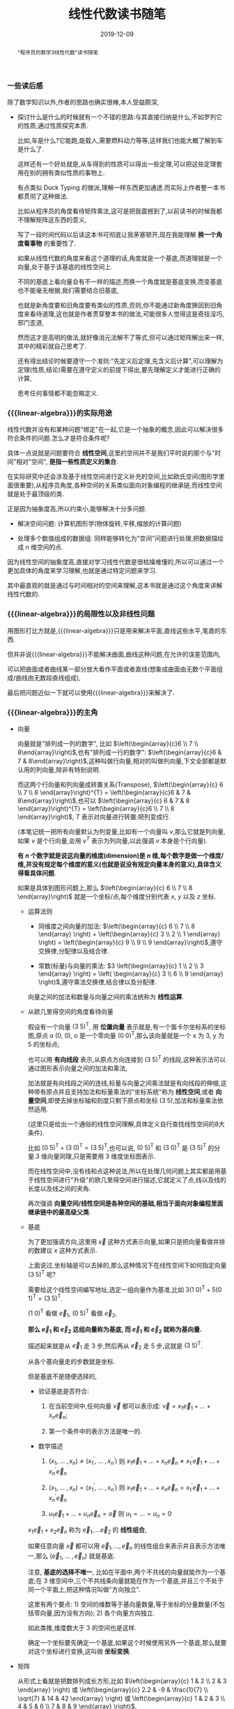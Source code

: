 #+title: 线性代数读书随笔
#+date: 2019-12-09
#+status: wd
#+index: 线性代数读书随笔
#+tags: Math
#+begin_abstract
"程序员的数学3线性代数"读书随笔
#+end_abstract
#+macro: linear-algebra 线性代数


*** 一些读后感

    除了数学知识以外,作者的思路也确实很棒,本人受益颇深,

    - 探讨什么是什么的时候就有一个不错的思路:与其直接归纳是什么,不如罗列它的性质,通过性质探究本质.

      比如,车是什么?它能跑,能载人,需要燃料动力等等,这样我们也能大概了解到车是什么了.

      这样还有一个好处就是,从车得到的性质可以得出一些定理,可以把这些定理套用在别的拥有类似性质的事物上.

      有点类似 Duck Typing 的做派,理解一样东西更加通透.而实际上作者整一本书都贯彻了这种做法.

      比如从程序员的角度看待矩阵乘法,这可是把我震撼到了,以前读书的时候我都不理解矩阵这东西的意义,

      写了一段时间代码以后读这本书可彻底让我茅塞顿开,现在我能理解 *换一个角度看事物* 的重要性了.

      如果从线性代数的角度来看这个道理的话,角度就是一个基底,而道理就是一个向量,处于基于该基底的线性空间上.

      不同的基底上看向量会有不一样的描述,而换一个角度就是基底变换,而变基底也不能毫无根据,我们需要结合旧基底,

      也就是新角度要和旧角度要有类似的性质,否则,你不能通过新角度换回到旧角度来看待道理,这也就是作者贯穿整本书的做法,可能很多人觉得这是奇技淫巧,邪门歪道,

      然而这才是高明的做法,就好像消元法解不了等式,但可以通过矩阵解出来一样,其中的精彩就自己思考了.

      还有得出结论时候要遵守一个准则:"先定义后定理,先含义后计算",可以理解为定理(性质,结论)需要在遵守定义的前提下得出,要先理解定义才能进行正确的计算,

      思考任何事情都不能忽略定义.


*** {{{linear-algebra}}}的实际用途

    线性代数并没有和某种问题"绑定"在一起,它是一个抽象的概念,因此可以解决很多符合条件的问题.怎么才是符合条件呢?

    具体一点说就是问题要符合 *线性空间*,这里的空间并不是我们平时说的那个与"时间"相对"空间", *是指一些性质定义的集合*.

    在实际研究中还会涉及基于线性空间进行定义补充的空间,比如欧氏空间(图形学里面很重要),从程序员角度,各种空间的关系类似面向对象编程的继承链,而线性空间就是处于最顶级的类.

    正是因为抽象度高,所以约束小,能够解决十分多问题.

    - 解决空间问题: 计算机图形学(物体旋转,平移,缩放的计算问题)

    - 处理多个数值组成的数据组: 同样能够转化为"空间"问题进行处理,把数据描绘成 n 维空间的点.

    因为线性空间的抽象度高,直接对学习线性代数是很枯燥难懂的,所以可以通过一个更加具体的角度来学习理解,也就是通过特定问题来学习.

    其中最直观的就是通过与时间相对的空间来理解,这本书就是通过这个角度来讲解线性代数的.


*** {{{linear-algebra}}}的局限性以及非线性问题

    用图形打比方就是,{{{linear-algebra}}}只是用来解决平面,直线这些水平,笔直的东西.

    但并非说{{{linear-algebra}}}不能解决曲面,曲线这种问题,在允许的误差范围内,

    可以把曲面或者曲线某一部分放大看作平面或者直线(想象成曲面由无数个平面组成/曲线由无数段直线组成),

    最后把问题近似一下就可以使用{{{linear-algebra}}}来解决了.



*** {{{linear-algebra}}}的主角

    - 向量

      向量就是"排列成一列的数字", 比如 $\left(\begin{array}{c}6 \\ 7 \\ 8\end{array}\right)$,也有"排列成一行的数字": $\left(\begin{array}{c}6 & 7 & 8\end{array}\right)$,这种叫做行向量,相对的叫做列向量,下文全部都是默认用的列向量,除非有特别说明.

      而这两个行向量和列向量成转置关系(Transpose), $\left(\begin{array}{c} 6 \\ 7 \\ 8 \end{array}\right)^{T} = \left(\begin{array}{c}6 & 7 & 8\end{array}\right)$,也可以 $\left(\begin{array}{c} 6 & 7 & 8 \end{array}\right)^{T} = \left(\begin{array}{c}6 \\ 7 \\ 8 \end{array}\right)$, $T$ 表示对向量进行转置:把列变成行.

      (本笔记统一把所有向量默认为列变量,比如有一个向量叫 $v$,那么它就是列向量,如果 $v$ 是个行向量,会用 $v^{T}$ 表示为列向量,以此强调 $v$ 本身是个行向量).

      *有 $n$ 个数字就是说这向量的维度(dimension)是 $n$ 维,每个数字是做一个维度/维,并没有规定每个维度的意义(也就是说没有规定向量本身的意义),具体含义得看具体问题*.

      如果是具体到图形问题上,那么 $\left(\begin{array}{c} 6 \\ 7 \\ 8 \end{array}\right)$ 就是一个坐标/点,每个维度分别代表 $x$, $y$ 以及 $z$ 坐标.

      - 运算法则

        - 同维度之间向量的加法: $\left(\begin{array}{c} 6 \\ 7 \\ 8 \end{array} \right) + \left(\begin{array}{c} 3 \\ 2 \\ 1 \end{array} \right) = \left(\begin{array}{c} 9 \\ 9 \\ 9 \end{array}\right)$,遵守交换律,分配律以及结合律.

        - 常数(标量)与向量的乘法: $3 \left(\begin{array}{c} 1 \\ 2 \\ 3 \end{array} \right) = \left( \begin{array}{c} 3 \\ 6 \\ 9 \end{array} \right)$,遵守乘法交换律,结合律以及分配律.

        向量之间的加法和数量与向量之间的乘法统称为 *线性运算*.

      - 从欧几里得空间的角度看待向量

        假设有一个向量 $(3\;5)^\mathsf{T}$, 用 *位置向量* 表示就是,有一个笛卡尔坐标系的坐标图,原点 o (0, 0), o 是一个零向量 $(0\;0)^\mathsf{T}$,那么该向量就是一个 x 为 3, y 为 5 的坐标点;

        也可以用 *有向线段* 表示,从原点方向连接到 $(3\;5)^\mathsf{T}$ 的线段,这种表示法可以通过图形表示向量之间的加法和乘法,

        加法就是有向线段之间的连线,标量与向量之间乘法就是有向线段的伸缩,这种带有原点并且支持加法和标量乘法的"坐标系统"称为 *线性空间*,或者 *向量空间*,即使去掉坐标轴和刻度只剩下原点和坐标 $(3\;5)$,加法和标量乘法依然适用.

        (这里只是给出一个通俗的线性空间理解,具体定义自行查找线性空间的8大条件).

        比如 $(0\;5)^\mathsf{T} + (3\;0)^\mathsf{T} = (3\;5)^\mathsf{T}$,也可以说, $(0\;5)^\mathsf{T}$ 和 $(3\;0)^\mathsf{T}$ 是 $(3\;5)^\mathsf{T}$ 的分量.3 维向量同理,只是需要用 3 维度坐标图表示.

        而在线性空间中,没有线和点这种说法,所以在处理几何问题上其实都是用基于线性空间进行"升级"的欧几里得空间进行描述,它就定义了点,线以及线的长度以及线之间的夹角.

        再次强调 *向量空间/线性空间是各种空间的基础,相当于面向对象编程里面继承链中的最高级父类*.

      - 基底

        为了更加强调方向,这里用 $\vec{x}$ 这种方式表示向量,如果只是把向量看做并排的数建议 $x$ 这种方式表示.

        上面说过,坐标轴是可以去掉的,那么这种情况下在线性空间下如何指定向量 $(3\;5)^\mathsf{T}$ 呢?

        需要给这个线性空间编写地址,选定一组向量作为基准,比如 $3(1\;0)^\mathsf{T} + 5(0\;1)^\mathsf{T} = (3\;5)^\mathsf{T}$.

        $(1\;0)^\mathsf{T}$ 看做 $\vec{e}_{1}$, $(0\;5)^\mathsf{T}$ 看做 $\vec{e}_{2}$,

        *那么 $\vec{e}_{1}$ 和 $\vec{e}_{2}$ 这组向量称为基底, 而 $\vec{e}_{1}$ 和 $\vec{e}_{2}$ 就称为基向量.*

        描述起来就是从 $\vec{e}_{1}$ 走 3 步,然后再从 $\vec{e}_{2}$ 走 5 步,这就是 $(3\;5)^\mathsf{T}$.

        从各个基向量走的步数就是坐标.

        但是基底不是随便选择的,

        - 验证基底是否符合:

          1. 在当前空间中,任何向量 $\vec{v}$ 都可以表示成: $\vec{v} = x_{1}\vec{e}_{1} + ... + x_{n}\vec{e}_{n}$;

          2. 第一个条件中的表示方法是唯一的.

        - 数学描述

          1. $(x_{1} ,\;...\; , x_{n}) \not= (x^{'}_{1} ,\;...\; , x^{'}_{n})$ 则 $x_{1}\vec{e}_{1} + ... + x_{n}\vec{e}_{n} \not= x^{'}_{1}\vec{e}_{1} + ... + x^{'}_{n}\vec{e}_{n}$

          2. $(x_{1} ,\;...\; , x_{n}) = (x^{'}_{1} ,\;...\; , x^{'}_{n})$ 则 $x_{1}\vec{e}_{1} + ... + x_{n}\vec{e}_{n} = x^{'}_{1}\vec{e}_{1} + ... + x^{'}_{n}\vec{e}_{n}$

          3. $u_{1}\vec{e}_{1} + ... + u_{n}\vec{e}_{n} = \vec{o}$ 则 $u_{1} = ... = u_{n} = 0$

        $x_{1}\vec{e}_{1} + x_{2}\vec{e}_n$ 称为 $\vec{e}_{1}, ... \vec{e}_{2}$ 的 *线性组合*,

        如果任意向量 $\vec{x}$ 都可以用 $\vec{e}_{1}, ..., \vec{e}_{n}$ 的线性组合来表示并且表示方法唯一,那么 $(\vec{e}_{1}, \;...\;,\vec{e}_{n})$ 就是基底.

        注意, *基底的选择不唯一*, 比如在平面中,两个不共线的向量就能作为一个基底;在 3 维空间中,三个不共线条向量就能在作为一个基底,并且三个不处于同一个平面上,把这种情况叫做"方向独立".

        这里有两个要点: 1) 空间的维数等于基向量数量,等于坐标的分量数量(不包括零向量,因为没有方向); 2) 各个向量方向独立.

        如此类推,维度数大于 3 的空间也是这样.

        确定一个坐标要先确定一个基底,如果这个时候使用另外一个基底,那么就要对这个坐标进行变换,这叫做 *坐标变换*.

    - 矩阵

      从形式上看就是把数排列成长方形,比如 $\left(\begin{array}{c} 1 & 2 \\ 2 & 3 \end{array} \right) 或 \left(\begin{array}{c} 2.2 & -9 & \frac{1}{7} \\ \sqrt{7} & 14 & 42 \end{array} \right) 或 \left(\begin{array}{c} 1 & 2 & 3 \\ 4 & 5 & 6 \\ 7 & 8 & 9 \end{array} \right)$,

      矩阵都有规模的概念,也就是行(rows)乘以列(columns),上面三个的规模分别是: $2 \times 2$, $2 \times 3$ 以及 $3 \times 3$.

      当行数等于列数的时候,这种矩阵就叫做 *正方矩阵*,上面例子有两个, $2 \times 2$ 的叫做 2 阶方阵, $3 \times 3$ 的叫做 3 阶方阵.

      实际上向量也是矩阵的一种, N 维列向量的规模就是 $N \times 1$, N 维行向量的就是 $1 \times N$.

      矩阵 $A$ 中第 $i$ 行第 $j$ 列的值叫做 $A$ 的 $(i,j)$ 元素: $A = \left(\begin{array}{c} a_{11} & a_{12} & a_{13} & a_{14} \\ a_{21} & a_{22} & a_{23} & a_{24} \\ a_{31} & a_{32} & a_{33} & a_{34} \\ a_{41} & a_{42} & a_{43} & a_{44} \end{array} \right)$.

      与向量一样,矩阵也是有转置的: 第 $i$ 列变为第 $i$ 行.

      - 运算法则

        - 相同规模的矩阵之间加法: $\left(\begin{array}{c} 1 & 2 \\ 3 & 4 \end{array} \right) + \left(\begin{array}{c} 5 & 6 \\ 7 & 8 \end{array} \right) = \left(\begin{array}{c} 6 & 8 \\ 10 & 12 \end{array}\right)$.

        - 乘法

          - 数量与矩阵之间,参考数量与向量的乘法: $3 \left(\begin{array}{c} 1 & 2 \\ 3 & 4 \end{array}\right) = \left( \begin{array}{c} 2 & 4 \\ 6 & 8 \end{array} \right)$.

          - 矩阵 $A$ 与(列)向量 $x$ 之间,要求 $A$ 的列数等于 $x$ 的行数,得到一个规模和 $x$ 一样的向量: $\left(\begin{array}{c} 1 & 2 & 3 \\ 4 & 5 & 6 \\ \end{array}\right) \left(\begin{array}{c} 1 \\ 2 \\ 3 \end{array} \right) = \left(\begin{array}{c} 1 \times 1 + 2 \times 2 + 3 \times 3 \\ 4 \times 1 + 5 \times 2 + 6 \times 3 \end{array}\right) = \left(\begin{array}{c} 14\\ 32 \end{array}\right)$.

            这个计算基本与 $\left(\begin{array}{c} 1 & 2 & 3 \end{array}\right) \left(\begin{array}{c} 1 & 4 \\ 2 & 5 \\ 3 & 6\end{array}\right) = \left(\begin{array}{c} 14 & 32 \end{array}\right)$ 成转置关系.

            你可以想象成把向量 $x$ "倒" 过来然后和矩阵的每一行进行处理: 每一行的元素分别和 $x^\mathsf{T}$ 对应的元素分别相乘然后把结果相加.

          - 矩阵 $A$ 与 $B$ 之间,要求 $A$ 和 $B$ 的规模分别为 $K \times M$ 和 $M \times N$,得到一个 $K \times N$ 的矩阵

            \begin{equation}
            \left(
            \begin{array}{c}
            1&2&3\\
            4&5&6
            \end{array}
            \right)

            \left(
            \begin{array}{c}
            1&4\\
            2&5\\
            3&6
            \end{array}
            \right)

            =

            \left(
            \begin{array}{c}
            \left(1 \times 1 + 2 \times 2 + 3 \times 3\right)& \left(1 \times 4 + 2 \times 5 + 3 \times 6\right)\\
            \left(4 \times 1 + 5 \times 2 + 5 \times 3\right)& \left(4 \times 4 + 5 \times 5 + 6 \times 6\right)
            \end{array}
            \right)

            =

            \left(
            \begin{array}{c}
            14& 32\\
            32& 77
            \end{array}
            \right)

            \end{equation}

            与矩阵 $A$ 乘以向量 $x$ 的差不多,可以把矩阵 $B$ 看成 N 个向量 $x$,有多少个 $x$ 就处理多少次,每一次的结果就是一行里面的一个元素.

          - 与加法/减法混合运算的时候,在没有括号的情况下是乘法优先.

          - *注意*: 矩阵(向量)有减法的,可以理解为矩阵 $A + (-1)B$,但是矩阵(向量)是没有除法的.

      - 正式定义

        到目前为止都是形式上定义矩阵,那么正式定义是什么呢?从矩阵 $A$ 与向量 $x$ 之间的乘法来看,得到另外一个向量 $y$.

        也就是说,指定了矩阵 $A$ 就能确定向量 $x$ 到另外一个向量 $y$ 的映射,也就是说矩阵 $A$ 就是一个 *映射*. *映射* 还有另外一个叫法: *变换/线性变换*.

        可以这么理解,点 $p$ 在原本某个坐标系下的坐标为 $\left(x, y\right)$,在一个新坐标系 $A$ 下坐标变为 $\left(x^{'}, y_{'}\right)$,简单点就是换了个参考/坐标系,而点不动.

        要注意的是, $A$ 的基底还是相对原本坐标系(基底为 $\left(\begin{array}{c} 1 & 0 \\ 0 & 1 \end{array}\right)$)来描述的,比如说, $A$ 围绕自己的原点旋转了 $\theta$ 度,那么 $A$ 的基底是 $\left(\begin{array}{c} \cos\theta & -\sin\theta \\ \sin\theta & \cos\theta \end{array}\right)$,并非 $\left(\begin{array}{c}1 & 0 \\ 0 & 1\end{array}\right)$,

        即使后者相对 $A$ 自己本身而言是没错的,但是在已知 $p$ 的情况下,用后者是计算不出 $p^{'}$ 的值的.

        假设 $A$ 的规模是 $M \times N$, $x$ 的规模是 $N \times 1$,那么可以说是从 $N$ 维空间到 $M$ 维空间的转换.

        *从程序员的角度来看,映射可以看做一个编程语言中的函数*,在这例子中,可以看做 $A(x)$, $y$ 则是函数的返回值,矩阵的乘法就是函数的应用.

        假设 $z$ 是 $B(y)$ 的结果,那么完整过程就是 $B(A(x))$,回到数学的角度就是 $z = BAx$,所以描述起来就是先 $A$ 后 $B$,

        这里有两种解释,两种解释都一样: $(BA)x = B(Ax)$,再回到程序员的角度来看的话,矩阵之间的乘法就是函数接受一个函数返回另外一个函数,简单点就是函数式编程.

        向量可以看做是一个组位置参数,而要要函数应用成功,则参数要符合函数要求(只要个数符合要求就可以),而映射的列数就是函数的参数要求,

        所以矩阵之间的乘法还有第二种解释,作为参数的矩阵可以看做是一个元素为参数组的数组,所以如果用伪代码描述作为函数的矩阵,那么应该是这样的,

        #+BEGIN_SRC python
        def matrix(args):
            another_matrix = []
            for column_vector in args:
                another_column_vector = calc_matrix_multi_vector(column_vector[1],  ..., column_vector[n])
                another_matrix.push(another_column_vector)
            return another_matrix
        #+END_SRC

        矩阵的行列顺序都可以随意交换,不过这要求作为参数输入的矩阵/向量的元素的顺序对应作为函数的矩阵的要求,反过来也是一样,也就是说,元素的顺序是重要的,

        比如,

        \begin{equation}
        \left(
        \begin{array}{c}
        1 & 4 & 7\\
        2 & 5 & 8\\
        3 & 6 & 9
        \end{array}
        \right)

        \left(
        \begin{array}{c}
        x_{1}\\
        x_{2}\\
        x_{3}
        \end{array}
        \right)

        =

        \left(
        \begin{array}{c}
        y_{1}\\
        y_{2}\\
        y_{3}
        \end{array}
        \right)

        \end{equation}

        交换第一个矩阵的第二列和第三列,那么就要如下调整,
        \begin{equation}
        \left(
        \begin{array}{c}
        1 & 7 & 4\\
        2 & 8 & 5\\
        3 & 9 & 6
        \end{array}
        \right)

        \left(
        \begin{array}{c}
        x_{1}\\
        x_{3}\\
        x_{2}
        \end{array}
        \right)

        =

        \left(
        \begin{array}{c}
        y_{1}\\
        y_{2}\\
        y_{3}
        \end{array}
        \right)
        \end{equation}

        交换第一个矩阵的第二行和第三行,那么就要如下调整,
        \begin{equation}
        \left(
        \begin{array}{c}
        1 & 4 & 7\\
        3 & 6 & 9\\
        2 & 5 & 8
        \end{array}
        \right)

        \left(
        \begin{array}{c}
        x_{1}\\
        x_{2}\\
        x_{3}
        \end{array}
        \right)

        =

        \left(
        \begin{array}{c}
        y_{1}\\
        y_{3}\\
        y_{2}
        \end{array}
        \right)

        \end{equation}

        对于矩阵之间的乘法,

        \begin{equation}

        \left(
        \begin{array}{c}
        1 & 4 & 7 \\
        2 & 5 & 8 \\
        3 & 6 & 9
        \end{array}
        \right)

        \left(
        \begin{array}{c}
        x_{11} & x_{12} & x_{13} \\
        x_{21} & x_{22} & x_{23} \\
        x_{31} & x_{32} & x_{33}
        \end{array}
        \right)

        =

        \left(
        \begin{array}{c}
        x_{11} + 4x_{21} + 7x_{31} & x_{12} + 4x_{22} + 7x_{32} & x_{13} + 4x_{23} + 7x_{33} \\
        2x_{11} + 5x_{21} + 8x_{31} & 2x_{12} + 5x_{22} + 8x_{23} & 2x_{13} + 5x_{23} + 8x_{33} \\
        3x_{11} + 6x_{21} + 9x_{31} & 3x_{12} + 6x_{22} + 9x_{23} & 3x_{13} + 6x_{23} + 9x_{33}
        \end{array}
        \right)
        \end{equation}

        交换第一个矩阵的第二行和第三行,就要做如下调整,
        \begin{equation}
        \left(
        \begin{array}{c}
        1 & 4 & 7 \\
        3 & 6 & 9 \\
        2 & 5 & 8
        \end{array}
        \right)

        \left(
        \begin{array}{c}
        x_{11} & x_{12} & x_{13} \\
        x_{21} & x_{22} & x_{23} \\
        x_{31} & x_{32} & x_{33}
        \end{array}
        \right)

        =

        \left(
        \begin{array}{c}
        x_{11} + 4x_{21} + 7x_{31} & x_{12} + 4x_{22} + 7x_{32} & x_{13} + 4x_{23} + 7x_{33} \\
        3x_{11} + 6x_{21} + 9x_{31} & 3x_{12} + 6x_{22} + 9x_{23} & 3x_{13} + 6x_{23} + 9x_{33} \\
        2x_{11} + 5x_{21} + 8x_{31} & 2x_{12} + 5x_{22} + 8x_{23} & 2x_{13} + 5x_{23} + 8x_{33}
        \end{array}
        \right)
        \end{equation}

        交换第一个矩阵的第二列和第三列,就要做如下调整,
        \begin{equation}
        \left(
        \begin{array}{c}
        1 & 7 & 4 \\
        2 & 8 & 5 \\
        3 & 9 & 6
        \end{array}
        \right)

        \left(
        \begin{array}{c}
        x_{11} & x_{13} & x_{12} \\
        x_{21} & x_{23} & x_{22} \\
        x_{31} & x_{33} & x_{32}
        \end{array}
        \right)

        =

        \left(
        \begin{array}{c}
        x_{11} + 7x_{21} + 4x_{31} & x_{13} + 7x_{23} + 4x_{33} & x_{12} + 7x_{22} + 4x_{32} \\
        2x_{11} + 8x_{21} + 5x_{31}  & 2x_{13} + 8x_{23} + 5x_{33}  & 2x_{12} + 8x_{22} + 5x_{32} \\
        3x_{11} + 9x_{21} + 6x_{31} & 3x_{13} + 9x_{23} + 6x_{33} & 3x_{12} + 9x_{22} + 6x_{32}
        \end{array}
        \right)

        \end{equation}

        至于为什么可以这么做,后面在介绍方程组和矩阵的关系就能理解了.

        交换行/列这个技巧以后会经常用到,但要注意,有些场合下可以行列交换一起发生,另外一些场合只能使用一个,这里的例子就是属于后者,

      - 矩阵的乘方

        和标量的乘方是不一样的,

        - 对于方阵 $A, B,C$ 以及常数 $c,\alpha,\beta$,有如下规律:

          - $AA = A^{2}, AAA=A^{3}$,如此类推;

          - $cA^{2} = c(A^{2})$,并非 $(5A)^{2}$;

          - $AB^{2} - C^{3} = A(B^{2})\;-\;(C^{3})$,并非$((AB)^{2}\;-\;C)^{3}$;

          - $A^{\alpha+\beta} = A^{\alpha}A^{\beta}$;

          - $(A^{\alpha})^{\beta} = A^{(\alpha+\beta)}$;

          - $(A+B)^{2} = A^{2} + AB + BA + B^{2}$;

          - $(A+B)(A-B) = A^{2} - AB + BA - B^{2}$;

          - $(AB)^{2} = ABAB$

      - 特别的矩阵

        - 零矩阵:

          所有元素都为 0, 比如, $\left(\begin{array}{c}0&0&0\\0&0&0\end{array}\right)$,

          记为 $O$ (注意是大写,小写表示零向量),如果要强调规模,比如这个的可以用 $O_{2,3}$ 表示,如果这个是 3 阶方阵,那么可以用 $O_{3}$ 表示.

          - 对于任意向量 $x$,都有 $Ox = O^{'}$;

          - 对于任意矩阵 $A$ 都有以下性质:

            - $A + O = O + A = A$;

            - $AO = O$;

            - $OA = O$;

            - $0A = O$

          - 当 $A \not= O$ 并且 $B \not= O$,也可能得到 $BA = O$, 比如 $A = \left(\begin{array}{c} 1 & 0 \\ 0 & 0 \end{array}\right), B = \left(\begin{array}{c} 0 & 1 \\ 0 & 1 \end{array}\right)$.

          - 当 $A \not= O$, $A^{2}$ 也可能得到 $O$,比如 $A$ 为 $\left(\begin{array}{cc}0 & -1\\0 & 0\end{array}\right)$

        - 单位矩阵

          单位矩阵必定是方阵,并且左上角到右下角的对角线上的元素是为1,其他元素为0,记为 $I$,比如 $\left(\begin{array}{c}1&0\\0&1\end{array}\right)$,如果要强调规模则记为 $I_{2}$.

          单位矩阵是一个"什么都不做"映射,也就是对于任何向量 $x$ 都有 $Ix = x$,这种映射也叫做恒等映射.

          而对于任何矩阵 $A$ 来说可以得出下列性质:

          - $AI = A$

          - $IA = A$

        - 对角矩阵

          其实单位矩阵就是一种特殊的对角矩阵,处于对角线上的元素叫做对角元素,其他元素叫做非对角元素,而对角矩阵的对角元素不一定是 1,非对角元素一定为 0.

          对角矩阵有几种表示方法:

          \begin{equation}
          \left(
          \begin{array}{c}
          a_{1}&0&0\\
          0&a_{2}&0\\
          0&0&a_{3}
          \end{array}
          \right)

          =

          \left(
          \begin{array}{c}
          a_{1} & & \huge{0}\\
          &\ddots\\
          \huge{0}&&a_{3}
          \end{array}
          \right)

          =

          \left(
          \begin{array}{c}
          a_{1}\\
          &\ddots\\
          &&a_{3}
          \end{array}
          \right)

          =

          diag(a_{1},a_{2},a_{3})

          \end{equation}

          其中 $diag$ 为 $diagonal$,也就是对角线的缩写.对角线矩阵表示的是"沿着坐标轴伸缩"的映射,对角线上的元素就是各轴的伸缩倍率.

          比如 $\left(\begin{array}{c}1.5\;0\\0\;1\end{array}\right)$ 就是相当于 $\left(\begin{array}{c}1\;0\\0\;1\end{array}\right)$ 的 x 轴的 1.5 倍.

          实际上标准坐标系/正交坐标系就是其中一种对角矩阵,对角矩阵相比其他一般矩阵更加容易计算.

      - 逆矩阵

        $y = Ax$, $x$ 经过矩阵/映射 $A$ 得到 $y$,从程序员的角度来看,就是 $A(x)$ 返回 $y$.

        那么有没有办法根据返回值反推出输入 $x$ 呢?答案是有的,就是逆矩阵/逆映射.

        对于方阵 $A$,它的逆映射对应的矩阵称为 $A$ 的逆矩阵,记为 $A^{-1}$,对于任意向量 $x$,如果有 $Ax = y$,那么就有 $A^{-1}y = x$,反过来也一样.

        从空间角度上说,$x$ 是起点,经过映射 $A$ 到达终点 $y$,再从 $y$ 出发经过映射 $A^{-1}$ 回到 $x$,也就是说, $x = A^{-1}(Ax)$ = (A^{-1}A)x.

        我们把 $A^{-1}A$ 的结果叫做方阵 $B$,还记得有什么矩阵是什么事都不做的吗?没错就是单位矩阵,这里的 $B$ 就是 $I$.

        要注意的是, *并非所有方阵都存在逆矩阵*,从程序员的角度来看,对于一个函数,不同输入可能得到相同输出,这样就不能正确的根据输出反推出原本的输入.

        从空间的角度来说,一个能够把向量扁平化成点的矩阵是不存在逆矩阵,比如说, $\left(\begin{array}{c}0.8 & -0.6\\0.4 & -0.3\end{array}\right)$,可以发现 $\left(\begin{array}{c}0.8 & 0.4\end{array}\right)^\mathsf{T}$ 以及 $\left(\begin{array}{c}-0.6 & -0.3\end{array}\right)^\mathsf{T}$ 处于同一条直线上的,甚至作为基底来说是不及格.

        所谓扁平化映射,你可以这么想象,假设有一个标准平面坐标系(正交坐标系),我们从某一个角度看 $x$ 和 $y$ 轴是一条直线,比如从 $x$ 轴的正上方看,简单点就是"降维打击":经过扁平化映射后会丢失部分信息.

        还有,当方阵 $A$ 存在逆矩阵 $A^{-1}$, $A^{-1}$ 就是唯一的,不可能存在第二个或者更多的逆矩阵,可以这样证明,假设 $B$ 和 $C$ 是 $A$ 的逆矩阵,

        有 $AB = BA = I$, $AC = CA = I$, $B = B(AC) = (BA)C = C$,可以得出 $B = C$,因此逆矩阵是唯一的.

        如果要证明一个方阵 $Y$ 是反证 $X$ 的逆矩阵,只需要证明 $XY = YX = I$ 即可.

        逆矩阵有以下性质:

        - $(A^{-1})^{-1} = A$,用文字描述就是"逆转一次 $A$,再逆转回去";

        - $(AB)^{-1} = B^{-1}A^{-1}$,用文字描述就是"先 $B$ 后 $A$,还原回去就是先逆转一次 $A$,在逆转一次 $B$";

        - $(A^{k})^{-1} = (A^{-1})^{k} = A^{-k}$,用文字描述就是"经过 $A$ 映射k次,还原回去就是逆转 k 次"

        对角矩阵会梦见逆矩阵吗?大部分会,只要对角元素中不存在 0 就有逆矩阵,否则这样的对角矩阵就是一个扁平化映射,这种矩阵不存在可逆情况.

        如何找到对角矩阵 $A = (a_{1},\; ... \;, a_{n})$ 的逆矩阵呢?上面说过对角矩阵就是一个沿着坐标轴的伸缩操作,

        第 1 轴伸缩 $a_{1}$ 倍,第 n 轴伸缩 $a_{n}$ 倍,变换原来的样子就是把变化后的第 1 轴伸缩 $\frac{1}{a_{1}}$ 倍,变化后的第 n 轴伸缩 $\frac{1}{a_{n}}$ 倍.

      - 分块矩阵

        分块矩阵是一种处理矩阵的手段/策略,核心就是分治, =Stranssen= 矩阵乘法就是一个例子.

        用水平线和竖线条把矩阵分割成几个较小的矩阵,这些小矩阵(分块)看做大矩阵的一个元素,这个大矩阵称为 *分块矩阵*,比如,

        \begin{equation}

        A

        =

        \left(
        \begin{array}{ccc|cc|cc}
        3 & 1 & 4 & 1 & 5 & 9 & 2\\
        6 & 5 & 3 & 5 & 8 & 9 & 7\\ \hline
        9 & 3 & 2 & 3 & 8 & 4 & 6\\
        2 & 6 & 1 & 3 & 8 & 8 & 3\\
        2 & 7 & 9 & 5 & 0 & 2 & 8
        \end{array}
        \right)

        =

        \left(
        \begin{array}{c}
        A_{11} & A_{12} & A_{13}\\
        A_{21} & A_{22} & A_{23}
        \end{array}
        \right)

        \end{equation}

        注意,子矩阵的分割的是不能错位的,就是说, $A_{11}, A_{12}, A_{13}$ 的行数是要相同, $A_{21}, A_{22}, A_{23}$ 的行数要相同,

        $A_{11}, A_{21}$ 的列数要相同, $A_{12}, A_{22}$ 的列数要相同, $A_{13}, A_{23}$ 的列数要相同.

        分块矩阵的运算规则就是矩阵的那样,加法/减法/乘法:

        - 加法

          \begin{equation}
          \left(
          \begin{array}{cc|cc}
          1 & 0 & 0 & 0\\
          0 & 1 & 0 & 0\\ \hline
          3 & 1 & 1 & 0\\
          4 & 1 & 0 & 1
          \end{array}
          \right)

          +

          \left(
          \begin{array}{cc|cc}
          5 & 9 & 5 & 3\\
          2 & 6 & 5 & 8\\ \hline
          0 & 0 & 1 & 0\\
          0 & 0 & 0 & 1
          \end{array}
          \right)

          =

          \left(
          \begin{array}{cc|cc}
          6 & 9 & 5 & 3\\
          2 & 7 & 5 & 8\\ \hline
          3 & 1 & 2 & 0\\
          4 & 1 & 0 & 2
          \end{array}
          \right)

          \end{equation}

          逐个分块相加得出一个分块,再把这些分块组合成一个大矩阵.实际上对于加法来说,分块矩阵没什么必要.

        - 标量与矩阵之间的乘法

          \begin{equation}
          10
          \left(
          \begin{array}{cc|cc}
          1 & 0 & 0 & 0\\
          0 & 1 & 0 & 0\\ \hline
          3 & 1 & 1 & 0\\
          4 & 1 & 0 & 1
          \end{array}
          \right)

          =

          \left(
          \begin{array}{cc|cc}
          10 & 0 & 0 & 0\\
          0 & 10 & 0 & 0\\ \hline
          30 & 10 & 10 & 0\\
          40 & 10 & 0 & 10
          \end{array}
          \right)
          \end{equation}

          和加法一样,分块矩阵对于标量与矩阵之间的乘法没什么所谓的.

        - 矩阵之间的乘法

          这才是分块矩阵最厉害的地方,

          \begin{equation}
          \left(
          \begin{array}{cc|cc}
          1 & 0 & 0 & 0\\
          0 & 1 & 0 & 0\\ \hline
          3 & 1 & 1 & 0\\
          4 & 1 & 0 & 1
          \end{array}
          \right)

          \left(
          \begin{array}{cc|cc}
          5 & 9 & 5 & 3\\
          2 & 6 & 5 & 8\\ \hline
          0 & 0 & 1 & 0\\
          0 & 0 & 0 & 1
          \end{array}
          \right)

          =

          \left(
          \begin{array}{cc|cc}
          5 & 9 & 5 & 3\\
          2 & 6 & 5 & 8\\ \hline
          17 & 33 & 21 & 17\\
          22 & 42 & 25 & 21
          \end{array}
          \right)

          \end{equation}

          利用分块矩阵如何计算呢?

          我们先把它们看成这样,

          \begin{equation}
          \left(
          \begin{array}{c}
          A_{11} & A_{12}\\
          A_{21} & A_{22}
          \end{array}
          \right)

          \left(
          \begin{array}{c}
          B_{11} & B_{12}\\
          B_{21} & B_{22}
          \end{array}
          \right)

          =

          \left(
          \begin{array}{cc|cc}
          A_{11}B_{11} + A_{12}B_{21} & A_{11}B_{12} + A_{12}B_{22}\\
          A_{21}B_{11} + A_{22}B_{21} & A_{21}B_{12} + A_{22}B_{22}
          \end{array}
          \right)
          \end{equation}

          左上: $A_{11}B_{11} + A_{12}B_{21} = \left(\begin{array}{c}5&9\\2&6\end{array}\right)$

          右上: $A_{11}B_{12} + A_{12}B_{22} = \left(\begin{array}{c}5&3\\5&8\end{array}\right)$

          左下: $A_{21}B_{11} + A_{22}B_{21} = \left(\begin{array}{c}17&33\\22&42\end{array}\right)$

          右下: $A_{21}B_{11} + A_{22}B_{21} = \left(\begin{array}{c}21&17\\25&21\end{array}\right)$

          把这4个答案按照位置组合起来就能得出最终答案,分块矩阵乘法其实就是 =Stranssen= 矩阵乘法的算法思路.

          其实,还有更多的划分策略,除了上面的 $n \times n$ 的分块矩阵划分方法,还可以这么划分,

          \begin{equation}
          \left(
          \begin{array}{c|c}
          1 & 0 & 0 & 0\\
          0 & 1 & 0 & 0\\
          3 & 1 & 1 & 0\\
          4 & 1 & 0 & 1
          \end{array}
          \right)

          \left(
          \begin{array}{c}
          5 & 9 & 5 & 3\\ \hline
          2 & 6 & 5 & 8\\ \hline
          0 & 0 & 1 & 0\\ \hline
          0 & 0 & 0 & 1
          \end{array}
          \right)

          =

          \left(
          \begin{array}{c}
          A_{1} & A_{2} & A_{3} & A_{4}
          \end{array}
          \right)

          \left(
          \begin{array}{c}
          B_{1}^\mathsf{T}\\
          B_{2}^\mathsf{T}\\
          B_{3}^\mathsf{T}\\
          B_{4}^\mathsf{T}
          \end{array}
          \right)

          = A_{1}B_{1} + A_{2}B_{2} + A_{3}B_{3} + A_{4}B_{4}

          \end{equation}

          其中 $A_{i}B_{i} (i \in {1,\;2,\;3,\; 4})$ 的结果是一个矩阵, $A_{i}$ 和 $B_{i}$ 的规模分别为 $n \times 1$ 和 $1 \times n$,所以结果矩阵的规模就是 $n \times n$,

          最后的结果就是 4 个规模为 $n \times n$ 的子矩阵的和,具体过程就不演示了.

          - 分块对角矩阵

            如果分块矩阵左上角到右下角对角线方向上的分块都是方阵,并且非对角线上的矩阵都是零矩阵 $O$,这样的分块矩阵叫做对角分块矩阵.

            \begin{equation}
            \left(
            \begin{array}{c}
            A_{1} & O & O & O\\
            O & A_{2} & O & O\\
            O & O & A_{3} & O\\
            O & O & O & A_{4}
            \end{array}
            \right)

            = diag(A_{1}, A_{2}, A_{3}, A_{4})
            \end{equation}

            其中 $A_{1}, A_{2}, A_{3}, A_{4}$ 叫做对角区块.

            分块对角矩阵的好处就是可以把下面这样的乘法看做两个独立的"子系统",

            \begin{equation}
            \left(
            \begin{array}{cc|cc}
            a_{11} & a_{12} & 0 & 0\\
            a_{21} & a_{22} & 0 & 0\\ \hline
            0 & 0 & a_{33} & a_{34}\\
            0 & 0 & a_{43} & a_{44}
            \end{array}
            \right)

            \left(
            \begin{array}{c}
            x_{1}\\
            x_{2}\\
            x_{3}\\
            x_{4}
            \end{array}
            \right)

            =

            \left(
            \begin{array}{c}
            y_{1}\\
            y_{2}\\
            y_{3}\\
            y_{4}
            \end{array}
            \right)
            \end{equation}

            分解成

            \begin{equation}
            \left(
            \begin{array}{c}
            a_{11} & a_{12}\\
            a_{21} & a_{22}
            \end{array}
            \right)
            \left(
            \begin{array}{c}
            x_{1}\\
            x_{2}
            \end{array}
            \right)

            =

            \left(
            \begin{array}{c}
            y_{1}\\
            y_{2}
            \end{array}
            \right)
            \end{equation}

            \begin{equation}
            \left(
            \begin{array}{c}
            a_{33} & a_{34}\\
            a_{43} & a_{44}
            \end{array}
            \right)
            \left(
            \begin{array}{c}
            x_{1}\\
            x_{2}
            \end{array}
            \right)

            =

            \left(
            \begin{array}{c}
            y_{3}\\
            y_{4}
            \end{array}
            \right)
            \end{equation}

            并且分块对角矩阵的乘方满足以下,

            \begin{equation}
            \left(
            \begin{array}{c}
            A_{1} & O & O & O\\
            O & A_{2} & O & O\\
            O & O & A_{3} & O\\
            O & O & O & A_{4}
            \end{array}
            \right)^{k}

            =

            \left(
            \begin{array}{c}
            A_{1}^{k} & O & O & O\\
            O & A_{2}^{k} & O & O\\
            O & O & A_{3}^{k} & O\\
            O & O & O & A_{4}^{k}
            \end{array}
            \right)

            \end{equation}

            可以得出,

            \begin{equation}
            \left(
            \begin{array}{c}
            A_{1} & O & O & O\\
            O & A_{2} & O & O\\
            O & O & A_{3} & O\\
            O & O & O & A_{4}
            \end{array}
            \right)^{-1}

            =

            \left(
            \begin{array}{c}
            A_{1}^{-1} & O & O & O\\
            O & A_{2}^{-1} & O & O\\
            O & O & A_{3}^{-1} & O\\
            O & O & O & A_{4}^{-1}
            \end{array}
            \right)

            \end{equation}

            当然这要求对角分块存在逆矩阵.

      - 用矩阵用来表达关系

        矩阵和向量之间的乘法表示了"平直"(就是线性)关系,不反映"协同效应"或者"规模效应"(也就是 $1 + 1 > 2$),只是单纯反映各种因素的加和.

        比如

        \begin{equation}
        y_{a} = a_{11}x_{1} + a_{12}x_{2} = x_{1} + x_{2}\\
        y_{b} = a_{21}x_{1} + a_{22}x+{2} = 2x_{1} + 4x_{2}
        \end{equation}

        用矩阵表示的话,

        \begin{equation}
        \left(
        \begin{array}{c}
        y_{a}\\
        y_{b}
        \end{array}
        \right)

        =

        \left(
        \begin{array}{c}
        1&1\\
        2&4
        \end{array}
        \right)

        \left(
        \begin{array}{c}
        x_1\\
        x_2
        \end{array}
        \right)

        \end{equation}

        从左到右分别是 *因变量集合*, *因素集合* 以及 *自变量集合*,也就是 *自变量对因变量的整体影响就是矩阵的表现*.

        \begin{equation}
        \left(
        \begin{array}{c}
        1&0\\
        0&1
        \end{array}
        \right)

        \left(
        \begin{array}{c}
        -1&0\\
        0&-1
        \end{array}
        \right)

        \end{equation}

        - 消除常数项

          还有这样的情况的: $y = Ax + b$,其中 $b$ 是常数,这种不能看成"在向量上乘一个矩阵" 或者说 "矩阵乘以一个向量",因此我们无法像上面那样自然地写出矩阵乘法.

          这需要这么处理,假设有 $\vec{x} = \left(\begin{array}{c}x\\ \hline 1\end{array}\right)$, $\vec{y} = \left(\begin{array}{c}y\\ \hline 1\end{array}\right)$, 那么就有 $\begin{equation}\vec{y} = \left(\begin{array}{c} y\\ \hline 1 \end{array} \right) = \left(\begin{array}{c|c}A & b \\ \hline O^\mathsf{T} & 1 \end{array} \right) \left( \begin{array}{c} x \\ \hline 1 \end{array} \right) \end{equation}$

          这里利用了分块矩阵来辅助计算,新增加的分块不会对原式的计算结果产生影响,

          这里把 $b$ 作为一个分块,然后别的矩阵/向量也对应添加分块,如上面所说的,新增的分块不能影响原来的计算结果.

          先把 $b$ 看成做变量 $x_{2}$ 的系数,然后再需要一个等式 $y = O \times x + 1 \times x_{2}$,很明显,这里 $x_{2}$ 应该为 1,所以 $y$ 也应该是 1.

          现在可以看成 $\vec{y} = \vec{A}\vec{x}$, 其中 $\vec{A} = \left(\begin{array}{c} A & b \\ O^\mathsf{T} & 1 \end{array}\right)$.

        - 高阶差分与高阶微分

          后面状态由前面状态所决定的模型,假设数列 $x_{1}$, $x_{2}$, ..., 满足 $x_{t} = -0.7x_{t-1} - 0.5x_{t-2} + 0.2x_{t-3} + 0.1x_{t-4}$.

          假设 $x_{t}$ 是由昨天($x_{t-1}$),前天($x_{t-2}$),三天前($x_{t-3}$)以及四天前($x_{t-4}$)决定的,令 $x(t) = \left(\begin{array}{c}x_{t} & x_{t-1} & x_{t-2} & x_{t-3}\end{array}\right)^{T}$ (注意,$x(t)$ 不是 $x_{t}$,不要看错了, $x(t)$ 算出来就是决定第 $t+1$ 天的前 4 天数据,可以算出第 $t$ 天的数据).

          上面的等式可以写为 $x(t) = \left(\begin{array}{c}x_{t} \\ x_{t-1} \\ x_{t-2} \\ x_{t-3}\end{array}\right) = \left(\begin{array}{c} -0.7 & -0.5 & 0.2 & 0.1 \\ 1 & 0 & 0 & 0 \\ 0 & 1 & 0 & 0 \\ 0 & 0 & 1 & 0 \end{array}\right) \left(\begin{array}{c} x_{t-1} \\ x_{t-2} \\ x_{t-3} \\ x_{t-4} \end{array}\right)$,没错这也可以看做一个变换.

          对应的微分版本就是 $\frac{d^{4}y(t)}{dt^{4}} = -0.7\frac{d^{3}y(t)}{dt^{3}} - 0.5\frac{d^{2}y(t)}{dt^{2}} + 0.2\frac{dy(t)}{dt} + 0.1y(t)$,类似可以令 $y(t) = \left(\begin{array}{c} \frac{d^{3}y(t)}{dt^{3}} & \frac{d^{2}y(t)}{dt^{2}} & \frac{dy(t)}{dt} & y(t) \end{array}\right)^{T}$,

          那么原微分方程可以写为, $\frac{dy(t)}{dt} = \left(\begin{array}{c} \frac{d^{4}y(t)}{dt^{4}} \\ \frac{d^{3}y(t)}{dt^{3}} \\ \frac{d^{2}y(t)}{dt^{2}} \\ \frac{dy(t)}{dt} \end{array}\right) = \left(\begin{array}{c} -0.7 & -0.5 & 0.2 & 0.1 \\ 1 & 0 & 0 & 0 \\ 0 & 1 & 0 & 0 \\ 0 & 0 & 1 & 0 \end{array}\right) \left(\begin{array}{c} \frac{d^{3}y(t)}{dt^{3}} \\ \frac{d^{2}y(t)}{dt^{2}} \\ \frac{dy(t)}{dt} \\ y(t) \end{array}\right)$.

      - 坐标变换与矩阵

        坐标变换需要分两步: 1) 先计算阿出新基底,也就是进行基底变换; 2) 旧向量经过新基底得到新向量,也就是坐标变换.

        实际上基底就是一个映射,比如向量 $\vec{x}$ $(3\;5)^\mathsf{T}$ 的基底就是 $\left(\begin{array}{c}1 & 0\\0 & 1\end{array}\right)$,

        $(3\;5)^\mathsf{T}$ 就是在该基底下的向量的描述.假设现在有一个在基底 $A$ 下的向量/坐标 $\vec{v}$,

        现在需要进行基底变换,也就是需要随之换另外一种描述方式,可以理解成对于一个物体的个高度采用不同长度单位进行描述,

        不管采用什么单位,物体的高度都是客观不同的,假设现在一个平面上存在一个点 $\vec{v}$, 通过一个 2 维的线性组合来表示的话,同一个变量 $\vec{v}$ 在不同基底下的关系,

        \begin{equation}
        \vec{v} = x\vec{e}_{x} + y\vec{e}_{y} = x^{'}\vec{e}^{'}_{x} + y^{'}\vec{e}^{'}_{y}
        \end{equation}

        从空间上思考的话, $z$: $(x,\;y)$ 是 $\vec{v}$ 在基底 $A$: $(e_{x},\; e_{y})$ 下的坐标, 也就是 $z$ 是由另外一个坐标 $z^{'}$: $(x^{'},\;y^{'})$ 经过 $A$ 得到的,

        而 $z^{'}$ 原本处于另外一个基底 $B$ $(e^{'}_{x},\; e^{'}_{y})$ 上的,根据上面的关系可以发现是可以让 $z$ 经过 $B$ 回到 $z^{'}$,可以得出以下关系,

        \begin{equation}
        \begin{aligned}
        z = Az^{'}\\
        z^{'} = Bz
        \end{aligned}
        \end{equation}

        不难发现基底 $A$ 和 基底 $B$ 是互逆矩阵,$AB = BA = I$.

        所以第一步需要求出的新基底就是旧基底的逆矩阵,之后再求出新基底下的新坐标旧很简单了.这是第一种方法,通过矩阵求解,就不详细说了,如果上面的内容都理解了就是很简单的事情.

        还有第二种方法,利用新旧基底之间的等式关系求出新基底,比如旧基底和新基底之间的关系如下:

        \begin{equation}
        \begin{aligned}
        \vec{e}^{'}_{x} = 3\vec{e}_{x} - 2\vec{e}_{y} \\
        \vec{e}^{'}_{y} = -\vec{e}_{x} + \vec{e}_{y}
        \end{aligned}
        \end{equation}

        可以通过之前上面的关系得出,

        \begin{equation}
        \begin{aligned}
        \vec{v} = x\vec{e}_{x} + y\vec{e}_{y} = x^{'}(3\vec{e}_{x} - 2\vec{e}_{y}) + y^{'}(-\vec{e}_{x} + \vec{e}_{y}) \\
        x\vec{e}_{x} + y\vec{e}_{y} = 3x^{'}\vec{e}_{x} - 2x^{'}\vec{e}_{y} - y^{'}\vec{e}_{x} + y^{'}\vec{e}_{y} \\
        x\vec{e}_{x} + y\vec{e}_{y} = (3x^{'}-y^{'})\vec{e}_{x} + (-2x^{'} + y^{'})\vec{e}_{y}
        \end{aligned}
        \end{equation}

        对比两边的系数可以得出以下关系,

        \begin{equation}
        \begin{aligned}
        x = 3x^{'} - y^{'} \\
        y = -2x^{'} + y^{'}
        \end{aligned}
        \end{equation}

        可以得出基底 $A$ 为 $\left(\begin{array}{c} 3 & -1\\ -2 & 1 \end{array}\right)$, *注意系数不是基底向量*.

        根据这个新的关系可以得到,

        \begin{equation}
        \begin{aligned}
        x + y = x^{'} \\
        2x + 3y = y^{'}
        \end{aligned}
        \end{equation}

        可以得出基底 $B$ 为 $\left(\begin{array}{c} 1 & 1\\ 2 & 3 \end{array}\right)$,验证一下 $AB$,发现结果刚好为 $I_{2}$,

        把这个计算过程一般化之后就是基底变换的推导过程了,具体就不详细说了.

        最后就是利用矩阵与向量之间的乘法的知识来求出变换后的坐标了,也就是进行坐标变换.

        坐标变换是要建立在基底存在逆矩阵的前提下才可以进行的,这点必须记住.

      - 矩阵转置

        向量那里有提到这个概念,但是没有说明具体怎么转置,其实很简单: 第 N 行变为第 N 列.

        比如 $\left(\begin{array}{c}2 & 9 & 4\\7 & 5 & 3\end{array}\right)$ 的转置变为 $\left(\begin{array}{c}2 & 7\\9 & 5 \\4 & 3\end{array}\right)$,规模从 $2 \times 3$ 变为 $3 \times 2$.

      - 从矩阵元素角度看待矩阵

        目前为止我们基本上都是从空间上来理解矩阵,直观上进行理解,但是在编程中是不可避免直接操作矩阵元素的,所以从元素角度看待矩阵更多是为了方便编程.

        对于规模为 $m \times n$ 的矩阵 $A = (a_{ij})$,有:

        - 对于所有 $i, j$, $a_{ij} = 0$, $A$ 为零矩阵.

        - 当 $m = n$ 时候,对于所有 $i, j$, $\begin{equation} a_{ij} = \left\{ \begin{aligned} 1 & (i = j) \\ 0 & (i \not= j) \end{aligned} \right. \end{equation}$, $A$ 是单位矩阵.

        - 当 $m = n$ 时,对于所有 $i, j$, $a_{ij} = 0\;(i \not= j)$, $A$ 是对角矩阵.

        - $A$ 的转置矩阵为 $B = (b_{kl})$ ($B$ 的规模是 $n \times m$) 时, 对于所有 $i, j$, $b_{ji} = a_{ij}$.

      - 行列式

        只有方阵才有行列式,而行列式就是体积扩大率(维度大于2时候,等于2就是面积扩大率),假如矩阵 $A$ 存在行列式,那么就用 $det\;A$ 或者 $\left|A\right|$ 表示.

        比如对角矩阵 $\left(\begin{array}{c}1.5 & 0\\0 & 0.5\end{array}\right)$ 就是 $\left(\begin{array}{c}1 & 0\\0 & 1\end{array}\right)$ 的 $x$ 轴变为 1.5 倍, $y$ 轴变为 0.5 倍,面积就是 $1.5 \times 0.5$,是原来的 $1 \times$ 1 的 0.75 倍,

        我们把这个 $\left(\begin{array}{c}1 & 0\\0 & 1\end{array}\right)$ 和原点一样看做是默认的,可以直接说,$\left(\begin{array}{c}1.5 & 0\\0 & 0.5\end{array}\right)$ 的扩大率为 0.75.

        这里可以把一个 2 阶方阵 $(a_{1}\;a_{2})$ 的行列式看成由两个向量 $a_{1}, a_{2}$ 围成的一个平行四边形的面积,比如 $det\;I_{2}$ 就是1,实际上 $det\;I$ 就是1,因为单位矩阵就是"什么都不做",不管是多少阶.

        3 阶段方阵可以看成是由三个变量围成的平行六面体.

        要注意,行列式也是有可能小于 0 的,即使是小于 0, $|A| < 0$ 这样的表示也是没问题的,这个和绝对值的那个符号意义不一样.

        - 行列式的性质

          在基于"行列式等于体积扩大率"的认识上,有一下性质:

          1) $det\;I = 1$.

          2) $det\;(AB) = (det\;A)(det\;B)$.

          3) 由上面两条性质可以得出 $det\;A^{-1} = \frac{1}{det\;A}$.

          4) 由上面性质可以得出,当 $det\;A = 0$ 时, $A^{-1}$ 就不存在,反过来也成立,这种就是上面说到的扁平化映射.

          5) 对于对角矩阵,从映射角度来看容易得出 $det\;(diag(a_{1}\;,...\;,a_{n})) = a_{1}...a_{n}$.

          6) 在行列式中,把某一列乘以常数,加到另外一列上,行列式结果不变,比如,

             \begin{equation}

             \left\{

             \begin{aligned}
    
             det\; (a_{1}, a_{2}, a_{3}) &= det\; (a_{1}, a_{2}, a_{3} + 10a_{2}) = det\; (a_{1}, a_{2}, a_{3} + 10a_{1}) \\

             det\;
             \left(
             \begin{array}{c|c}
             1 & 1 & 5 \\
             1 & 2 & 7 \\
             1 & 3 & 6
             \end{array}
             \right)

             &=

             det\;
             \left(
             \begin{array}{c|c}
             1 & 1 & 5 + 1 \times 10 \\
             1 & 2 & 7 + 2 \times 10 \\
             1 & 3 & 6 + 3 \times 10
             \end{array}
             \right)

             =

             det\;
             \left(
             \begin{array}{c|c}
             1 & 1 & 5 + 1 \times 10 \\
             1 & 2 & 7 + 1 \times 10 \\
             1 & 3 & 6 + 1 \times 10
             \end{array}
             \right)

             = -3

             \end{aligned}

             \right.

             \end{equation}

             上面有说过,三阶方阵可以看做一个平行六面体,如果通过这个理解的话,三个向量 $a_{1}, a_{2}, a_{3}$ 分别看做是三条轴,

             $a_{3} + ca_{2}$ 就是 $a_{3}$ 轴向 $a_{2}$ 轴倾斜,假设这个平行六面体是一副扑克牌, $a_{1}, a_{2}, a_{3}$ 分别是 $x, y ,z$ 三轴,

             现在就是 $z$ 向 $y$ 轴倾斜,也就是扑克牌倾斜,明显扑克牌的体积是没有变的,这么应该能理解了吧.

          7) 上/下三角矩阵更容易求出行列式,

             \begin{equation}
             \left(
             \begin{array}{c}
             a_{11} & a_{12} & a_{13} \\
             0 & a_{22} & a_{23} \\
             0 & 0 & a_{33}
             \end{array}
             \right) \\

             \left(
             \begin{array}{c}
             a_{11} & 0 & 0 \\
             a_{21} & a_{22} & 0 \\
             a_{31} & a_{32} & a_{33}
             \end{array}
             \right)
             \end{equation}

             这两个分别是上三角矩阵和下三角矩阵.为什么说这种矩阵容易计算出行列式,配合行列式等于(相对于单位矩阵的)体积扩大率来理解,

             结合空间来理解,取上三角矩阵来说,分别有三个坐标 $(a_{11},\; 0,\; 0), (a_{12},\; a_{22},\; 0), (a_{13},\; a_{23},\; a_{33})$,

             这三个坐标/向量所构成的平行六面体的体积公式为: $V = SH$,其中 $S$ 为底部面积, $H$ 为高度,

             底面是一个平行四边形,所以 $S = wh$,其中 $w$ 是 $a_{11}$, $h$ 就是 $(a_{12},\; a_{22},\; 0)$ 到 $(a_{11},\; 0,\; 0)$ 的垂直高度,也就是 $a_{22}$,

             所以 $S = a_{11}a_{22}$,最后 $H$ 也就是 $(a_{13},\;a_{23},\;a_{33})$ 到底面的垂直高度,也就是 $a_{33}$,所以 $V = Sa_{33}$, 所以 $V = a_{11}a_{22}a_{33}$,

             对于下三角矩阵也是一样理解,这种三角矩阵的行列式和对应的对角矩阵的行列式是一样的.

             同样,还有对应的分块三角矩阵,就不详细说了,还有一个就是,也是有左上/右下三角矩阵,就是对角线换个方向,

             不过这种矩阵没什么意义,所以就不说了,以前提到过的对角矩阵也一样,存在反三角矩阵,同样没有意义.

          8) 倒置矩阵的行列式和原矩阵的行列式是一样的: $det\;A = det\;(A^\mathsf{T})$,并且行列式的性质依然存在:

             - 某一行乘以常数,加到另外一行,行列式的值不变;

             - 下三角矩阵的行列式等于对角元素的乘积

             - ...

          9) 多重线性,也就是这些关系,

             \begin{equation}

             \left\{

             \begin{aligned}
    
             det\;(ca_{1}, a_{2}, ..., a_{n}) &= cdet\;(a_{1}, a_{2}, ..., a_{n}) \\

             det\;(a_{1} + a^{'}_{1}, a_{2}, ..., a_{n}) &= det\;(a_{1}, a_{2}, ..., a_{n}) + det\;(a^{'}, a_{2}, ..., a_{n})

             \end{aligned}
    
             \right.

             \end{equation}

             不只是对于第一列,其它列也是同样适用的.可以继续通过上面的扑克牌的例子来理解,

             对于第一个关系, $ca_{1}$ 就是 $a_{1}$ 变为原来的 10 倍,假设 $a_{1}$ 是平行六面体的高,假设这个也刚好是扑克牌的高度,

             也就是需要放多 9 副牌,所以体积也就是原来的 10 倍.

             对于第二个关系,可以看做两副不同高度的牌,高度分别是 $a_{1}$ 和 $a^{'}_{1}$, 体积分别是 $det\;(a_{1}, a_{2}, ..., a_{n})$ 和 $det\;(a^{'}, a_{2}, ..., a_{n})$,

             $det\;(a_{1} + a^{'}_{1}, a_{2}, ..., a_{n})$ 就是两副牌叠在一起,所以这个关系成立.

             所谓多重线性性质,是对于某一列的操作,所以 $det\;(A+B) \not= det\;A + det\;B$.

          10) 交替性

              行列式的正负对于了图形的镜像翻转,变一次符号就是交换一次矩阵的其中两列,反过来也是一样,这性质叫做交替性.

              $det\;(a^{1}, a^{2}, ...,\; a^{n}) = -det\;(a^{2}, a^{1}, ...,\; a^{n})$.

              我们用 $\epsilon_{i_{i}...i_{n}}$ 表示矩阵的列排列, $i_{i}$ 表示第 $i_{i}$ 列,同时这也代表了行列式的正负,

              假设现在 $n = 3$, 交换一次变一次符号,所以有 $\epsilon_{123} = 1$, $\epsilon_{132} = -1$, $\epsilon_{312} = 1$,如此类推.

              还有比较特殊的,如果出现了重复下标,那么就有 $\epsilon_{113} = \epsilon_{232} = \epsilon_{333} = 0$,这种就是所谓的扁平化映射.

              没有排列情况是 $\epsilon$ 定义不到的; 也不存在两个不同方法定义的 $\epsilon$ 并因此互相矛盾,

              像这种对定义的解析是没有歧义的,那么这个定义就是一个良好的定义,这在数学上叫做良定的(well-defined).

        - 计算方法

          公式: $det\;A = \sum_{i_{1},...,i_{n}}\epsilon_{i_{1}...i_{n}}a_{i_{i}1}a_{i_{2}2}...a_{i_{n}n}$,

          其中 $\epsilon_{i_{1}...i_{n}}$ 有 $n!$ 种组合,是一个行之间的排列组合,结果为 $(-1)^{k}$, $k$ 表示列之间的交换次数,

          比如有一个组合 $\epsilon1,2,3$,原本的排序就是 "1,2,3",因此交换零次, $k = 0$, 因此最终结果为 $(-1)^{0} = 1$;

          如果组合变成 $\epsilon2,1,3$,那么交换次数为1, $k = 1$, 因此最终结果为 $(-1)^{0} = 1$;如此类推

          假设现在有个 3 阶方阵 $\left(\begin{array}{c}a_{11} & a_{12} & a_{13} \\ a_{21} & a_{22} & a_{23} \\ a_{31} & a_{32} & a_{33} \end{array}\right)$,根据公式计算就是这样: $a_{11}a_{22}a_{33} - a_{11}a_{32}a_{23} - a_{21}a_{12}a_{33} + a_{21}a_{32}a_{13} - a_{31}a_{22}a_{13} + a_{31}a_{12}a_{23}$

        - 笔算方法

          上面的公式是百分百可以计算出行列式(当然要矩阵存在行列式才行),实际对于维数较大的方阵行列式的笔算,光计算 $\epsilon_{i_{1}...i_{n}}$ 就很费力.

          笔算一般用高斯消去法,也就是平常说的消元法.计算前可以分情况来计算.

          - 分块对角矩阵

            比如, $A = \left(\begin{array}{c|cc} a_{11} & 0 & 0 \\ \hline 0 & a_{22} & a_{23} \\ 0 & a_{32} & a_{33} \end{array}\right)$,根据对角矩阵更加容易得出行列式的性质和多重线性性质可以得出这个关系 $det\;A = a_{11} det\;\left(\begin{array}{c}a_{22} & a_{23} \\ a_{32} & a_{33}\end{array}\right)$.

            对于同类型的 $n$ 阶方阵的行列式的计算也是一样.

          - 分块三角矩阵

            比如, $A = \left(\begin{array}{c|cc} a_{11} & a_{12} & a_{13} \\ \hline 0 & a_{22} & a_{23} \\ 0 & a_{32} & a_{33} \end{array}\right)$,根据对角矩阵更加容易得出行列式的性质和多重线性性质可以得出这个关系 $det\;A = a_{11} det\;\left(\begin{array}{c}a_{22} & a_{23} \\ a_{32} & a_{33}\end{array}\right)$,

            根据三角矩阵行列式结果等于对应对角矩阵行列式计算方式一样的性质以及多重线性性质可以得出与分块对角矩阵一样的关系.

            对于同类型的 $n$ 阶方阵的行列式的计算也是一样.

          - 一般矩阵

            上面的都是特殊情况,对于一般情况可以结合行列式性质把一般矩阵转化为特殊矩阵.

            比如,现在有这样一个矩阵的行列式, $det\;\left(\begin{array}{c} 2 & 1 & 3 & 2 \\ \hline 6 & 6 & 10 & 7 \\ \hline 2 & 7 & 6 & 6 \\ \hline 4 & 5 & 10 & 9 \end{array}\right)$,

            利用"某一行乘以常数,加到另一行,行列式的值不变"这一性质,第一行分别乘以 -3,-1以及-2,分别加到第2,3,4行得到, $det\;\left(\begin{array}{c|ccc}2 & 1 & 3 & 2 \\ \hline 0 & 3 & 1 & 1 \\ 0 & 6 & 3 & 4 \\ 0 & 3 & 4 & 5 \end{array} \right)$,

            利用"分块对角矩阵的行列式计算方法"得出 $2det\;\left(\begin{array}{c}3 & 1 & 1 \\ 6 & 3 & 4 \\ 3 & 4 & 5 \end{array} \right)$,

            利用"某一行乘以常数,加到另一行,行列式的值不变"这一性质,第一行分别乘以 -2 以及-1,分别加到第2,3行得到, $det\;\left(\begin{array}{c|cc}3 & 1 & 1 \\ \hline 0 & 1 & 2 \\ 0 & 3 & 4 \end{array} \right)$,

            利用"分块对角矩阵的行列式计算方法"得出 $2 \times 3det\;\left(\begin{array}{c} 3 & 4 \\ 4 & 5 \end{array} \right)$,

            最后得到 $2 \times 3 (1 \times 4 - 2 \times 3) = -12$.

            假如出现这种情况 $det\;\left(\begin{array}{c} 0 & 3 & 1 & 1 \\ \hline 2 & 1 & 3 & 2 \\ \hline 2 & 7 & 6 & 6 \\ \hline 4 & 5 & 10 & 9 \end{array}\right)$, 可以利用交替性把第一行和第二行交换,得到 $-1 \times det\;\left(\begin{array}{c} 2 & 1 & 3 & 2 \\ \hline 0 & 3 & 1 & 1 \\ \hline 2 & 7 & 6 & 6 \\ \hline 4 & 5 & 10 & 9 \end{array}\right)$,

            然后就可以利用同样的方法计算了,这种把非 0 元素换到对角线上叫做选主元(pivoting),如果选不出,也就是说最上边的一行/左边的一列的元素全部为 0,那么可以直接得出该矩阵的行列式为 0.

            计算的重点是灵活应用行列式的性质.

        - 拉普拉斯(Laplace)展开

          拉普拉斯展开也叫做行列式按行/列展开,下面演示一下是什么.用 3 阶方阵 $A = \left(\begin{array}{c|c} a_{11} & a_{12} & a_{13} \\ a_{21} & a_{22} & a_{23} \\ a_{31} & a_{32} & a_{33} \end{array}\right)$ 作为例子,由多重线性性质可以得到,

          \begin{equation}
          det\;A

          =

          det\;
          \left(
          \begin{array}{c|c}
          a_{11} & a_{12} & a_{13} \\
          0 & a_{22} & a_{23} \\
          0 & a_{32} & a_{33}
          \end{array}
          \right)

          +

          det\;
          \left(
          \begin{array}{c|c}
          0 & a_{12} & a_{13} \\
          a_{21} & a_{22} & a_{23} \\
          0 & a_{32} & a_{33}
          \end{array}
          \right)

          +

          det\;
          \left(
          \begin{array}{c|c}
          0 & a_{12} & a_{13} \\
          0 & a_{22} & a_{23} \\
          a_{31} & a_{32} & a_{33}
          \end{array}
          \right)
          \end{equation}

          利用交替性可以分别得到,

          \begin{equation}
          det\;A

          =

          det\;
          \left(
          \begin{array}{c|c}
          a_{11} & a_{12} & a_{13} \\
          0 & a_{22} & a_{23} \\
          0 & a_{32} & a_{33}
          \end{array}
          \right)

          -

          det\;
          \left(
          \begin{array}{c|c}
          a_{21} & a_{22} & a_{23} \\
          0 & a_{12} & a_{13} \\
          0 & a_{32} & a_{33}
          \end{array}
          \right)

          +

          det\;
          \left(
          \begin{array}{c|c}
          a_{31} & a_{32} & a_{33} \\
          0 & a_{12} & a_{13} \\
          0 & a_{22} & a_{23}
          \end{array}
          \right)
          \end{equation}

          再根据对角分块矩阵可以得到,

          \begin{equation}
          det\;A

          =

          a_{11}
          det\;
          \left(
          \begin{array}{c}
          a_{22} & a_{23} \\
          a_{32} & a_{33}
          \end{array}
          \right)

          -

          a_{21}
          det\;
          \left(
          \begin{array}{c}
          a_{12} & a_{13} \\
          a_{32} & a_{33}
          \end{array}
          \right)

          +

          a_{31}
          det\;
          \left(
          \begin{array}{c}
          a_{12} & a_{13} \\
          a_{22} & a_{23}
          \end{array}
          \right)
          \end{equation}

          我们把 *除去* 第 $i$ 行和第 $j$ 列所得的新行列式用 $\Delta^{'}_{ij}$ 表示, $\Delta^{'}_{ij}$ 叫做 *余子式* (minor),所以上面可以写成,

          \begin{equation}
          det\;A

          =

          a_{11}
          \Delta^{'}_{11}

          -

          a_{21}
          \Delta^{'}_{21}

          +

          a_{31}
          \Delta^{'}_{31}
          \end{equation}

          除了展开第一列,还可以展开第二列,第三列,所以也等于,

          \begin{equation}
          det\;A

          =

          -
          a_{12}
          \Delta^{'}_{12}

          +

          a_{22}
          \Delta^{'}_{22}

          -

          a_{32}
          \Delta^{'}_{32}

          \\

          det\;A

          =

          a_{13}
          \Delta^{'}_{13}

          -

          a_{23}
          \Delta^{'}_{23}

          +

          a_{33}
          \Delta^{'}_{33}
          \end{equation}

          由于负号太碍眼了,所以定义 $\Delta_{ij} = (-1)^{i+j}\Delta^{'}_{ij}$,用这个符号就可以重写上面关系了,

          \begin{equation}
          det\;A

          \\

          =

          a_{11}
          \Delta_{11}

          +

          a_{21}
          \Delta_{21}

          +

          a_{31}
          \Delta_{31}

          \\

          =

          a_{12}
          \Delta_{12}

          +

          a_{22}
          \Delta_{22}

          +

          a_{32}
          \Delta_{32}

          \\

          =

          a_{13}
          \Delta_{13}

          +

          a_{23}
          \Delta_{23}

          +

          a_{33}
          \Delta_{33}
          \end{equation}

          这个 $\Delta_{ij}$ 叫做 *代数余子式* (cofactor).对于 $n$ 阶方阵有: $det\;A = a_{1j}\Delta_{1j} + ... + a_{nj}\Delta_{nj}\;\;\;\;(j=1,...,n)$.

          我们可以利用上面的代数余子式重组一个新的矩阵 $\left(\begin{array}{c} \Delta_{11} & \Delta_{12} & \Delta_{13} \\ \Delta_{21} & \Delta_{22} & \Delta_{23} \\ \Delta_{31} & \Delta_{32} & \Delta_{33}  \end{array}\right)$, 这个矩阵叫做 $A$ 的 *余子矩阵* (cofactor matrix).

        - 伴随矩阵

          *伴随矩阵* (adjugate matrix) 就是方阵的余子矩阵的转置,还是用上面的例子说明,矩阵 $A$ 的伴随矩阵 $adj\;A = \left(\begin{array}{c} \Delta_{11} & \Delta_{21} & \Delta_{31} \\ \Delta_{12} & \Delta_{22} & \Delta_{32} \\ \Delta_{13} & \Delta_{23} & \Delta_{33} \end{array}\right)$, 也就是 $adj\;A = (\Delta_{ji})$.

          \begin{equation}

          (adj\;A)A

          =

          \left(
          \begin{array}{c}
          \Delta_{11} & \Delta_{21} & \Delta_{31} \\
          \Delta_{12} & \Delta_{22} & \Delta_{32} \\
          \Delta_{13} & \Delta_{23} & \Delta_{33}
          \end{array}
          \right)

          \left(
          \begin{array}{c}
          a_{11} & a_{12} & a_{13} \\
          a_{21} & a_{22} & a_{23} \\
          a_{31} & a_{32} & a_{33}
          \end{array}
          \right)

          =

          \left(
          \begin{array}{c}
          a_{11}\Delta_{11} + a_{21}\Delta_{21} + a_{31}\Delta_{31} & a_{12}\Delta_{12} + a_{22}\Delta_{21} + a_{32}\Delta_{31} & a_{13}\Delta_{11} + a_{23}\Delta_{21} + a_{33}\Delta_{31} \\
          a_{11}\Delta_{12} + a_{21}\Delta_{22} + a_{31}\Delta_{32} & a_{12}\Delta_{12} + a_{22}\Delta_{22} + a_{32}\Delta_{32} & a_{13}\Delta_{12} + a_{23}\Delta_{22} + a_{33}\Delta_{32} \\
          a_{11}\Delta_{13} + a_{21}\Delta_{23} + a_{31}\Delta_{33} & a_{12}\Delta_{13} + a_{22}\Delta_{23} + a_{32}\Delta_{33} & a_{13}\Delta_{13} + a_{23}\Delta_{23} + a_{33}\Delta_{33}
          \end{array}
          \right)

          \end{equation}

          再对比一下,你会发现 $(1,1), (2,2), (3,3)$ 3个元素分别就是 $det\;A$ 按照第一列,二列和三列分别的拉普拉斯展开.

          而非对角元素,比如 $(2,1)$ 的是 $a_{11}\Delta_{12} + a_{21}\Delta_{22} + a_{31}\Delta_{32}$,这是某个未知矩阵的行列式的拉普拉斯展开,现在利用代数余子式的定义还原出这个矩阵,

          \begin{equation}
          a_{11}
          \&
          \left(
          \begin{array}{c}
          X & X & X \\
          a_{21} & X & a_{23} \\
          a_{31} & X & a_{33}
          \end{array}
          \right)
          \end{equation}

          \begin{equation}
          a_{21}
          \&
          \left(
          \begin{array}{c}
          a_{11} & X & a_{13} \\
          X & X & X \\
          a_{31} & X & a_{33}
          \end{array}
          \right)
          \end{equation}

          \begin{equation}
          a_{31}
          \&
          \left(
          \begin{array}{c}
          a_{11} & X & a_{13} \\
          a_{21} & X & a_{23} \\
          X & X & X
          \end{array}
          \right)
          \end{equation}

          这里 $X$ 是表示被除去的元素,可以看出是按照第二列进行展开的,根据前面的系数以及代数余子式的下标可以还原出第二列的情况,

          \begin{equation}
          \left(
          \begin{array}{c}
          X & a_{11} & X \\
          a_{21} & 0 & a_{23} \\
          a_{31} & 0 & a_{33}
          \end{array}
          \right)
          \end{equation}

          \begin{equation}
          \left(
          \begin{array}{c}
          a_{11} & 0 & a_{13} \\
          X & a_{21} & X \\
          a_{31} & 0 & a_{33}
          \end{array}
          \right)
          \end{equation}

          \begin{equation}
          \left(
          \begin{array}{c}
          a_{11} & 0 & a_{13} \\
          a_{21} & 0 & a_{23} \\
          X & a_{31} & X
          \end{array}
          \right)
          \end{equation}

          对比这三个可以还原出 $(2,1)$ 具体是这个拉普拉斯展开所对应的矩阵, $\left(\begin{array}{c} a_{11} & a_{11} & a_{13} \\ a_{21} & a_{21} & a_{23} \\ a_{31} & a_{31} & a_{33} \end{array}\right)$, 根据交替性可以知道这种矩阵的行列式为 0.

          再观察其他非对角元素可以发现也是一样的情况,所以,可以得到,

          \begin{equation}

          (adj\;A)A

          =

          \left(
          \begin{array}{c}
          det\;A & 0 & 0 \\
          0 & det\;A & 0 \\
          0 & 0 & det\;A
          \end{array}
          \right)

          = \left(det\;A\right)I = (det\;A)AA^{-1}

          \end{equation}

          最后根据这个关系可以得出 $A$ 的逆矩阵为 $A^{-1} = \frac{1}{det\;A}\left(adj\;A\right)$, 当然前提是 $A$ 要存在逆矩阵.


*** 问题设定

    在定义矩阵的时候说过矩阵是一个映射,和程序当中的函数类似,接受一个参数/输入值 $x$ 得到一个值/返回值 $y$.

    也可以把 $x$ 看做一个原因, $y$ 是一个预测结果,从已知道的原因 $x$ 来预测结果 $y$, 这样的问题叫做 *顺问题*,也就是 $y = Ax$,

    而反过来从结果 $y$ 推测原因 $x$ 的问题叫做 *逆问题*,也就是 $x = By$,显然, $B$ 是 $A$ 的逆矩阵 $A^{-1}$.

    这种"乘上一个矩阵"的形式是比较理想的情况了,现实中问题一般都是 $y = Ax + (噪声)$,先从理想情况 $y = Ax$ 开始入手.

    问题分两种: 良性问题和恶性问题,"良性恶性"并非数学上的说法,这里的良性就是矩阵存在可逆矩阵.

    - 良性问题

      也就是 $x = A^{-1}y$, 其中 $A$ 是存在逆矩阵的方阵,称为 *正则矩阵/可逆矩阵/非奇异矩阵*,不属于这种情况的矩阵叫做 *奇异矩阵*.

      一般想到的就是先求出 $A^{-1}$ 再乘以 $y$ 就可以得出 $x$ 了,但是我们不这么做.

      良性的逆问题实际上就是在求多元线性(一次)方程组的解,比如,

      \begin{equation}
      A =
      \left(
      \begin{array}{c}
      2 & 3 & 3 \\
      3 & 4 & 2 \\
      -2 & -2 & 3
      \end{array}
      \right)
      \;
      y =
      \left(
      \begin{array}{c}
      9 \\
      9 \\
      2
      \end{array}
      \right)
      \end{equation}

      可以写成方程组,

      \begin{equation}
      2x_{1} + 3x_{2} + 3x_{3} = 9 \\
      3x_{1} + 4x_{2} + 2x_{3} = 9 \\
      -2x_{1} - 2x_{2} + 3x_{3} = 2
      \end{equation}

      所以这里有两种求解方法: *利用消元法求出方程组的解* 以及 *用分块矩阵表示消元法的求解方程组过程*.

      消元法就不详细说了,这里直接用第二种方法,

      \begin{equation}
      \left(
      \begin{array}{ccc|c}
      2 & 3 & 3 & 9 \\
      3 & 4 & 2 & 9 \\
      -2 & -2 & 3 & 2
      \end{array}
      \right)
      \;
      \left(
      \begin{array}{c}
      x_{1} \\
      x_{2} \\
      x_{3} \\ \hline
      -1
      \end{array}
      \right)

      =

      \left(
      \begin{array}{c}
      0 \\
      0 \\
      0
      \end{array}
      \right)
      \end{equation}

      这里运用了把 $y = Ax + b$ 改成 $\vec{y} = \vec{A}\vec{x}$ 的技巧.

      第一步,用 $x_{2}$ 和 $x_{3}$ 表示 x_{1},也就是把 $x_{1}$ 的系数变为 1,利用第一条方程进行转化,最后对应的矩阵变为,

      \begin{equation}
      \left(
      \begin{array}{ccc|c}
      1 & \frac{3}{2} & \frac{3}{2} & \frac{9}{2} \\
      3 & 4 & 2 & 9 \\
      -2 & -2 & 3 & 2
      \end{array}
      \right)
      \;
      \left(
      \begin{array}{c}
      x_{1} \\
      x_{2} \\
      x_{3} \\ \hline
      -1
      \end{array}
      \right)

      =

      \left(
      \begin{array}{c}
      0 \\
      0 \\
      0
      \end{array}
      \right)
      \end{equation}

      第二步,用第一行分别乘以 -3 和 2,然后分别加上第二,三行,结果如下,

      \begin{equation}
      \left(
      \begin{array}{ccc|c}
      1 & \frac{3}{2} & \frac{3}{2} & \frac{9}{2} \\
      0 & -\frac{1}{2} & -\frac{5}{2} & -\frac{9}{2} \\
      0 & 1 & 6 & 11
      \end{array}
      \right)
      \;
      \left(
      \begin{array}{c}
      x_{1} \\
      x_{2} \\
      x_{3} \\ \hline
      -1
      \end{array}
      \right)

      =

      \left(
      \begin{array}{c}
      0 \\
      0 \\
      0
      \end{array}
      \right)
      \end{equation}

      这样的话第二/三个等式中的 $x_{1}$ 就被消去了.第三步就是消除 $x_{2}$ 了,用上面同样的做法,从第二行开始,第二行乘以 -2 得到,

      \begin{equation}
      \left(
      \begin{array}{ccc|c}
      1 & \frac{3}{2} & \frac{3}{2} & \frac{9}{2} \\
      0 & 1 & 5 & 9 \\
      0 & 1 & 6 & 11
      \end{array}
      \right)
      \;
      \left(
      \begin{array}{c}
      x_{1} \\
      x_{2} \\
      x_{3} \\ \hline
      -1
      \end{array}
      \right)

      =

      \left(
      \begin{array}{c}
      0 \\
      0 \\
      0
      \end{array}
      \right)
      \end{equation}

      第二行乘以 -1 再加到第三行得到,

      \begin{equation}
      \left(
      \begin{array}{ccc|c}
      1 & \frac{3}{2} & \frac{3}{2} & \frac{9}{2} \\
      0 & 1 & 5 & 9 \\
      0 & 0 & 1 & 2
      \end{array}
      \right)
      \;
      \left(
      \begin{array}{c}
      x_{1} \\
      x_{2} \\
      x_{3} \\ \hline
      -1
      \end{array}
      \right)

      =

      \left(
      \begin{array}{c}
      0 \\
      0 \\
      0
      \end{array}
      \right)
      \end{equation}

      这一步连续消去了 $x_{2}$ 和 $x_{3}$,消除完之后写成方程会发现如下,

      \begin{equation}
      x_{1} + \frac{3}{2}x_{2} + \frac{3}{2}x_{3} - \frac{9}{2}  = 0 \\
      x_{2} + 5x_{3} - 9 = 0 \\
      x_{3} - 2 = 0
      \end{equation}

      $x_{3}$ 已经求出来了.现在可以开始求 $x_{2}$ 了,代数的做法就是把 $x_{3} = 2$ 代入第 2 个等式中,

      用矩阵就是第三行乘以 -5 加到第二行上来消除等式二中的 $x_{3}$,得到,

      \begin{equation}
      \left(
      \begin{array}{ccc|c}
      1 & \frac{3}{2} & \frac{3}{2} & \frac{9}{2} \\
      0 & 1 & 0 & -1 \\
      0 & 0 & 1 & 2
      \end{array}
      \right)
      \;
      \left(
      \begin{array}{c}
      x_{1} \\
      x_{2} \\
      x_{3} \\ \hline
      -1
      \end{array}
      \right)

      =

      \left(
      \begin{array}{c}
      0 \\
      0 \\
      0
      \end{array}
      \right)
      \end{equation}

      可以得到 $x_{2} = -1$,最后把 $x_{2}$ 和 $x_{3}$ 代入等式一中,矩阵就是第二行乘以 $-\frac{3}{2}$ 加上第一行,得到,

      \begin{equation}
      \left(
      \begin{array}{ccc|c}
      1 & 0 & \frac{3}{2} & 6 \\
      0 & 1 & 0 & -1 \\
      0 & 0 & 1 & 2
      \end{array}
      \right)
      \;
      \left(
      \begin{array}{c}
      x_{1} \\
      x_{2} \\
      x_{3} \\ \hline
      -1
      \end{array}
      \right)

      =

      \left(
      \begin{array}{c}
      0 \\
      0 \\
      0
      \end{array}
      \right)
      \end{equation}

      然后第三行乘以 $-\frac{3}{2}$ 加到第一行上,得到,

      \begin{equation}
      \left(
      \begin{array}{ccc|c}
      1 & 0 & 0 & 3 \\
      0 & 1 & 0 & -1 \\
      0 & 0 & 1 & 2
      \end{array}
      \right)
      \;
      \left(
      \begin{array}{c}
      x_{1} \\
      x_{2} \\
      x_{3} \\ \hline
      -1
      \end{array}
      \right)

      =

      \left(
      \begin{array}{c}
      0 \\
      0 \\
      0
      \end{array}
      \right)
      \end{equation}

      现在可以解得, $x_{1} = 3$.上面的步骤中有一个要注意得是,乘以的常数不能为 0.

      简单来说就是把方程组变化成 $\left(\begin{array}{c|c}A & y\end{array}\right)\left(\begin{array}{c}x \\ \hline -1\end{array}\right) = o$,然后再变形得到 $\left(\begin{array}{c|c}I & s\end{array}\right)\left(\begin{array}{c}x \\ \hline -1\end{array}\right) = o$,

      可以发现 $x - s = o$,也就是说 $s$ 的分量就是方程中对应变量的解.

      这整个计算过程可以看到只有 $\left(\begin{array}{c|c}A & y\end{array}\right)$ 部分有变动,所以其实整个计算过程只要看这部分就可以了,

      这个简化后的计算方法叫做 =Gauss-Jordan=,就是消元法的简化版,具体计算一样,就不说了.实际计算的时候还可能遇到需要 *选主元* 的情况,选主元上面有提到,就不详细说了.

      - 计算逆矩阵

        之前介绍过利用余子矩阵求逆矩阵的方法,不过那个方法太麻烦了,这里同样使用线性方程组和分块矩阵表示的两种解法.

        - 线性方程组解法

          如果线性方程组能够解出,那就说明,方程组的系数矩阵存在逆矩阵.

          假设 $n$ 阶段方阵 $A$,假设 $AX = I$,把 $X$ 分块成 $n$ 个列向量 $X = \left(\begin{array}{c}x_{1},...,x_{n}\end{array}\right)$,

          把 $I$ 分块成 $n$ 个列向量 $I = \left(\begin{array}{c}e_{1},...,e_{n}\end{array}\right)$, $e_{i}$ 表示第 $i$ 个分量为 1,其它分量为 0 的列向量.

          所以可以得到 $A\left(x_{1},...,x_{n}\right) = \left(Ax_{1},...,Ax_{n}\right) = \left(e_{1},...,e_{n}\right)$.

          而每个 $Ax_{i} = e_{i}$ 就是一组线性方程组,解出每个 $x_{i}$ 后把结果排列起来就是 $A^{-1}$ 了.

          不过这样就需要求出 $n$ 组方程了.

        - 方块矩阵表示解法

          对于方程组 $Ax_{i} = e_{i}\;(i=1,...,n)$ 进行分块处理,根据 =Gauss-Jordan= 计算方法可以得到: $\left(\begin{array}{c|c}A & e_{i}\end{array}\right) \rightarrow \left(\begin{array}{c|c}I & s_{i}\end{array}\right)$.

          也就是 $A\left(\begin{array}{c}e_{i},...,e_{n}\end{array}\right) \rightarrow I\left(\begin{array}{c}s_{1},...,s_{n}\end{array}\right)$.

          而 $\left(\begin{array}{c}s_{1},...,s_{n}\end{array}\right)$ 就是我们要求的矩阵 $X$,也就是 $A^{-1}$: $\left(\begin{array}{c|c}A & I\end{array}\right) \rightarrow \left(\begin{array}{c|c}I & X\end{array}\right) \rightarrow \left(\begin{array}{c|c}I & A^{-1}\end{array}\right)$.

          根据这个关系,用 =Gauss-Jordan= 计算方法对 $\left(\begin{array}{c|c}A & I\end{array}\right)$ 进行计算就可以就是出逆矩阵了.

        - 初等变换

          实际上初等变换就是另外一种描述上述方法的语言,上面的方块矩阵表示解法有三种操作,

          - 将某行乘以常数 $c(c \not= 0)$;

          - 将某行的 $c$ 倍加到另一行上面;

          - 交换两行;

          比如计算 $B = \left(\begin{array}{c|c}A & y\end{array}\right) = \left(\begin{array}{ccc|c}2 & 3 & 3 & 9 \\ 3 & 4 & 2 & 9 \\ -2 & -2 & 3 & 2 \end{array}\right)$.

          "将 $B$ 的第一行乘以 $\frac{1}{2}$" 相当于 "把 $I_{3}$ 的 $(1,1)$ 元素替换成 $\frac{1}{2}$,得到的矩阵 Q_{1}($\frac{1}{2}$),再用这个矩阵乘以 $B$",

          \begin{equation}
          B^{'} = Q_{3}\left(\frac{1}{2}\right)B

          =

          \left(
          \begin{array}{c}
          \frac{1}{2} & 0 & 0 \\
          0 & 1 & 0 \\
          0 & 0 & 1
          \end{array}
          \right)

          \left(
          \begin{array}{ccc|c}
          2 & 3 & 3 & 9 \\
          3 & 4 & 2 & 9 \\
          -2 & -2 & 3 & 2
          \end{array}
          \right)

          =

          \left(
          \begin{array}{ccc|c}
          1 & \frac{3}{2} & \frac{3}{2} & \frac{9}{2} \\
          3 & 4 & 2 & 9 \\

          -2 & -2 & 3 & 2
          \end{array}
          \right)

          \end{equation}

          如果是第三行乘以 $c$,那么就要把 $(3,3)$ 换成 $c$,道理都懂了吧,也就是,把单位矩阵 $I_{n}$ 的第 $i$ 乘以 $c$ 就是把 $(i,i)$ 位置的元素换成 $c$, 其中 $1 \le i \le n$.

          "将 B^{'} 的第一行乘以 -3 加到第二行" 相当于 "把I_{3} 的 (2,1) 元素换成 -3,得到矩阵 $R_{2,1}(-3)$,再乘以$B^{'}$",

          \begin{equation}

          B^{''} = R_{2,1}\left(-3\right)B^{'}

          =

          \left(
          \begin{array}{c}
          1 & 0 & 0 \\
          -3 & 1 & 0 \\
          0 & 0 & 1
          \end{array}
          \right)

          \left(
          \begin{array}{ccc|c}
          1 & \frac{3}{2} & \frac{3}{2} & \frac{9}{2} \\
          3 & 4 & 2 & 9 \\
          -2 & -2 & 3 & 2
          \end{array}
          \right)

          =

          \left(
          \begin{array}{ccc|c}
          1 & \frac{3}{2} & \frac{3}{2} & \frac{9}{2} \\
          0 & -\frac{1}{2} & -\frac{5}{2} & -\frac{9}{2} \\
          -2 & -2 & 3 & 2
          \end{array}
          \right)
          \end{equation}

          如果是要把第二行乘以 $c$ 加到第三行,那就是把 $(3,2)$ 的元素换成 $c$,也就是说要把第 $i$ 行乘以 $c$ 找到第 $j$ 行,那就是把 $(j,i)$ 位置的元素换乘 $c$.

          "交换 $B^{''}$ 的二行和第三行" 相当于 "把 $I_{3}$ 的第二,三行交换得到 $S_{2,3}$,再乘以 $B^{''}$",

          \begin{equation}

          B^{'''} = S_{2,3}B^{''}

          =

          \left(
          \begin{array}{c}
          1 & 0 & 0 \\
          0 & 0 & 1 \\
          0 & 1 & 0
          \end{array}
          \right)

          \left(
          \begin{array}{ccc|c}
          1 & \frac{3}{2} & \frac{3}{2} & \frac{9}{2} \\
          0 & -\frac{1}{2} & -\frac{5}{2} & -\frac{9}{2} \\
          -2 & -2 & 3 & 2
          \end{array}
          \right)

          =

          \left(
          \begin{array}{ccc|c}
          1 & \frac{3}{2} & \frac{3}{2} & \frac{9}{2} \\
          -2 & -2 & 3 & 2 \\
          0 & -\frac{1}{2} & -\frac{5}{2} & -\frac{9}{2}
          \end{array}
          \right)
          \end{equation}

          上面这几个乘 $Q_{i}(c), R_{i,j}{c}, S_{i,j}$ 的操作就叫做 *初等(行)变换*.

          用初等变换描述 $B$ 的 =Gauss-Jordan= 计算过程如下:

          $Q_{1}(\frac{1}{2}) \rightarrow R_{2,1}(-3) \rightarrow R_{3,1}(2) \rightarrow Q_{2}(-2) \rightarrow R_{1,2}(\frac{-3}{2}) \rightarrow R_{3,2}(-1) \rightarrow R_{1,3}(6) \rightarrow R_{2,3}(-5)$.

          也就是说 $B$ 乘 $P = R_{2,3}(-5)R_{1,3}(6)R_{3,2}(-1)R_{1,2}(\frac{-3}{2})Q_{2}(-2)R_{3,1}(2)R_{2,1}(-3)Q_{1}(\frac{1}{2})$ 就可以求出解了: $PB = P\left(\begin{array}{c|c}A & y\end{array}\right) = \left(\begin{array}{c|c}I & s\end{array}\right)$.

          再根据方块矩阵展开可以得到 $PA = I$ 以及 $Py = s$.

          而对于逆矩阵的 $\left(\begin{array}{c|c}A & I\end{array}\right) \rightarrow \left(\begin{array}{c|c}I & A^{-1}\end{array}\right)$ 可以得到 $P\left(\begin{array}{c|c}A & I\end{array}\right) = \left(\begin{array}{c|c}I & A^{-1}\end{array}\right)$, 展开后又得到 $PA = I$ 以及 $PI = A^{-1}$.

    - 恶性问题

      - 不同情况

        所谓恶性问题也就是不存在可逆矩阵的情况,这又分三种情况,

        - 线索不足的情况 (矮矩阵/核)

          原因 $x = \left(\begin{array}{c}x_{1},...,x_{n}\end{array}\right)^\mathsf{T}$ 和结果 $y = \left(\begin{array}{c}y_{1},...,y_{m}\end{array}\right)^\mathsf{T}$ 两个维数不同, $n \not= m$,

          比如 $y = Ax$,

          \begin{equation}
          \left(
          \begin{array}{c}
          y_{1} \\
          y_{2}
          \end{array}
          \right)

          =

          \left(
          \begin{array}{c}
          a_{11} & a_{12} & a_{13} \\
          a_{21} & a_{22} & a_{23}
          \end{array}
          \right)

          \left(
          \begin{array}{c}
          x_{1} \\
          x_{2} \\
          x_{3}
          \end{array}
          \right)

          \end{equation}

          这里 $A$ 的规模为 $2 \times 3$,也就是未知量有 3 个,但是线索数量只有 2 条,由于行数小于列数, $A$ 叫做 *矮矩阵*.

          从空间上来说,这里就是三维(列数)空间下的 $x$ 经过映射 $A$ 到二维(行数)空间下的 $y$, $A$ 就是从 3 维到 2 维,刚好对应了"压缩扁平化"的操作.

          明显是没有办法从 2 维逆推回 3 维,比如 $\left(\begin{array}{c}3 & 5 & 10\end{array}\right)^\mathsf{T}$ 经过 $\left(\begin{array}{c}1 & 0 & 0 \\ 0 & 1 & 0\end{array}\right)$ 到 $\left(\begin{array}{c}3 & 5\end{array}\right)^\mathsf{T}$,原来向量的 $z$ 分量丢失了.

          对于特定矩阵 $A$,满足 $Ax = o$ 的 $x$ 的集合称为 $A$ 的 *核* (kernel)/零空间(null space),记为 $Ker\;A$,

          如果 $Ker\;A$ 是一条直线,那就是 $Ker\;A$ 就是 1 维的,用上面的例子来说 $\left(\begin{array}{c}0 & 0 & z\end{array}\right)^\mathsf{T} (z \not= 0)$ 所有坐标构成的直线,

          如此类推,如果是个平面,那就说 $Ker\;A$ 是 2 维的;

          而对于非"压缩扁平化"的映射 $A$,那么 $Ker\;A$ 就只有一个原点构成,那么 $Ker\;A$ 就是 0 维的.

          平行于 $Ker\;A$ 以及 $Ker\;A$ 上的元素都是不能还原得到出发点的,我们可以理解为这些元素都是被压缩过(多个 $x$ 对一 $y$)的.

        - 线索过剩的情况 (长矩阵/像)

          当 $A$ 的规模为 $3 \times 2$,也就是未知变量有 2 个,但线索有 3 条,由于行数大于列数, $A$ 叫做 *长矩阵*.

          比如 $y = Ax$,

          \begin{equation}
          \left(
          \begin{array}{c}
          y_{1} \\
          y_{2} \\
          y_{3}
          \end{array}
          \right)

          =

          \left(
          \begin{array}{c}
          a_{11} & a_{12} \\
          a_{21} & a_{22} \\
          a_{31} & a_{32}
          \end{array}
          \right)

          \left(
          \begin{array}{c}
          x_{1} \\
          x_{2}
          \end{array}
          \right)

          \end{equation}

          在空间角度来讲就是在二维空间下的 $x$ 经过映射 $A$ 到三维下的 $y$,正如上一种情况中说道过两个空间之间的信息量不对等,

          低维度空间上的所有 $x$ 是不可能完全覆盖高维度空间.打个比方就是 $x$ 所处的空间就是一个平面,这个平面上所有的点都经过 $A$ 到达 $y$,

          所有的 $y$ 构成的还是一个平面,不在这个平面上的向量我们叫做 $y^{'}$,这些 $y^{'}$ 就是覆盖不到的.

          在数学中,这个 $y$ 构成的集合叫做 *像* (image)/ *陪域* (range),记为 $Im\;A$,我们可以说 $y^{'}$ 不在 $Im\;A$ 上.

          也可以这么说,在矩阵 $A$ 的作用下能够到达的范围 $Im\;A$,也就是当向量 $x$ 取到各种各样的值时 $y = Ax$ 的活动范围.

          由于这个 $Im\;A$ 是个平面,这个 $Im\;A$ 是 2 维的,如果 $x$ 是 1 维的,那么 $Im\;A$ 就是 1 维的,低维是多少维的, $Im\;A$ 就是多少维.

        - 线索个数正好的情况 (奇异矩阵)

          并非矩阵的线索个数(行数)和未知量(列数)的个数一样(方阵)就不是恶性问题了,前面有提到过, *有的矩阵本身作为基底都是不及格的*,这种根本不可能存在逆矩阵,

          说的就是这种情况,比如说,一个 3 阶方阵本身是构成一个三维空间的,可是其中有两个基向量(行/列都一样)共线了,这种就是不行的,构成二维空间的条件都达不到(存在多余的基底);

          \begin{equation}

          \left(
          \begin{array}{c}
          1 & 1 & 7 \\
          1 & 1 & 6 \\
          3 & 3 & 3
          \end{array}
          \right)

          \end{equation}

          这个方阵的行为相当于"压缩扁平化",我们把 $A = \left(\begin{array}{c}1 & 1 & 7 \\ 1 & 1 & 6 \\ 3 & 3 & 3\end{array}\right)$ 看做一个二维空间的基底 $B = \left(\begin{array}{c}1 & 7 \\ 1 & 6 \end{array}\right)$,

          这种就相当于上面提到的"线索不足/高维度转低维度",因为压缩后得到的 $y$ 丢失了信息的, 所以 $y$ 所在的空间 $A$ 不可能被全部映射到,这相当于 "线索过剩/低维度转高维度".

          这种 "共线,原点" 的分量是无效线索, $A$ 的第一列和第二列就是重复的,实际有效只要一条即可.

          后面会正式地讨论如何判断一个矩阵是否 "压缩扁平化".

      \\

      - 恶劣程度

        这里面有一套标准评定问题 $y = Ax$ 的恶劣程度:

        1. 对于一个结果 $y$ 是否对应一个原因 $x$?

        2. 是否所有 $y$ 都能找到对应的 $x$?

        如果只满足条件1, $y = Ax$ 就是 *单射/一对一映射/一一映射*;

        如果只满足条件2, $y = Ax$ 就是 *满射/映上的映射*;

        如果全都满足,那么 $y = Ax$ 就是 *双射*.

        这里可以用 $Ker\;A$ 以及 $Im\;A$ 来对上面这两项标准进行描述:

        1. $Ker\;A$ 是否只包含原点?

        2. $Im\;A$ 与 $A$ 的值域是否相同?
           
      \\
    
      - 维数定理

        对于 $m \times n$ 的矩阵 $A$,可以这样描述它: $A$ 是从 $n$ 维空间到 $m$ 维空间的映射.

        这里有一个定理叫做 *维数定理/秩-零化度定理(Rank-nullity theorem)*:

        对于 $m \times n$ 矩阵 $A$,有 $dim\;Ker\;A + dim\;Im A = n$, 其中 $dim\;X$ 表示 $X$ 的维数.

        这里 $dim\;Ker\;A$ 就是矩阵 $A$ "压缩掉的维数".在这个定理中,可以理解到: 如果知道 $dim\;Ker\;A$ 以及 $din\;Im\;A$ 其中一个,就可以知道另外一个.

        之后会讲解到如何求出 $dim\;Im\;A$.

        利用这个定理描述上一节的内容:

        - 如果 $m < n$, 那么 $A$ 就不是单射;

          因为 $Im\;A$ 是目标 $m$ 维空间的一部分或者全部,所以 $dim\;Im\;A \le m$.

          因为 $m < n$,所以 $dim\;Im\;A < n$.

          根据维数定理,得到 $dim\;Ker\;A > 0$.

          简单地从空间上想像: 原空间"三维空间"上所有元素到目标空间"平面"后可能会构成足以一个覆盖滿目标空间的"平面"(从平行于三空间 $z$ 轴的方向看),

          这个时候 $dim\;Im\;A = 2$,所以 $dim\;Ker\;A = 1$;也有可能构成一个只能覆盖目标空间一部分的图形(点/线/面).

        - 如果 $m > n$, 那么 $A$ 就不是满射;

          $dim\;Ker\;A \ge 0$ 是一定是成立的,因为维数不可能为负数.

          根据维数定理,得到 $dim\;Im\;A \le n$.

          因为 $m > n$,所以 $dim\;Im\;A < m$.

          简单地从空间上想像: 原空间"平面"上所有的元素到到目标空间"三维空间"后构成的依然是个"平面",是不可能铺满三维空间的.

      \\
      
      - "压缩扁平化"变换/线性相关

        到目前为止都没有正式地描述过"压缩扁平化"变换,所谓"压缩扁平化"就是不同的 $x$ 和 $x^{'}$ 经过映射 $A$ 到相同的 $y$.

        假设 $x = \left(x_{1},...,x_{n}\right)$, $x^{'} = \left(x^{'}_{1},...,x^{'}_{n}\right)$, $A = \left(a_{1},...,a_{n}\right)$.

        也就是说: $Ax = Ax^{'}$,设 $A = \left(\begin{array}{c}a_{1},...,a_{n}\end{array}\right)$, 其中有 $i \le n$, $a_{i}$ 是列向量,该关系成立的话就说 $a_{1},\;...,\;a_{n}$ 为 *线性相关* 的,

        否则称 $a_{1},\;...,\;a_{n}$ 为 *线性无关* 的.可以简称相关,无关.

        有些材料中还会这么进行所谓的"聪明定义":

        对于 $u_{1},...,u_{n}$, 当 $u_{1}a_{1} + ... + u_{n}a_{n} = o$ 成立,可以得到 $u_{1} = ... = u_{n} = 0$, 则称 $a_{1},...,a_{n}$ 为线性无关.

        其实这个等式就是最开始定义的变形, $u_{i} = x_{i} - x^{'}_{i}$, 所以, $u_{1} = ... = u_{n} = 0$ 时可以得出 $x = X^{'}$,就是只有同一个的 $x$ 才可以映射 $A$ 到同一个 $y$ 上.

        最后正式给构成基底的条件下个定义: *基向量必须满足线性无关性*,但是并非说基底等于线性无关.

        比如,对于 $\left(\begin{array}{c}1 & 0 & 0\\ 0 & 1 & 0\end{array}\right)$ 就是线性无关的,但是明显就不能构成一个基底,无法通过线性组合表示 $\left(\begin{array}{c}1 & 1 & 1\end{array}\right)^\mathsf{T}$.

        同样对于维数的定义: 如果最多能取得 $n$ 个线性无关性的向量,则空间的维数为 $n$.

        再来几个例子总结一下如何开始判断一个矩阵的行为是否 "压缩扁平化":

        - 对于方阵

          \begin{equation}

          A

          =

          \left(
          \begin{array}{c}
          3 & 1 \\
          6 & 2
          \end{array}
          \right)

          ,

          B

          =

          \left(
          \begin{array}{c}
          1 & 3 \\
          0 & 0
          \end{array}
          \right),

          C

          =

          \left(
          \begin{array}{c}
          1 & 2 & 12 \\
          1 & 3 & 13 \\
          1 & 4 & 14
          \end{array}
          \right)

          \end{equation}

          $A$ 和 $B$ 的共同点在于某一列(行)是另外一列(行)的常数 $c$ 倍,其中 $c$ 包括 0.

          $C$ 在于某一列(行)可以表达称其它各列(行)的若干倍的总和,同样倍数包括 0: $(第三列) = 10(第一列) + (第二列)$.

          这些都可以通过上面给出的"聪明定义"快速地进行验证.

        - 对于非方阵,只有矮矩阵的行为属于 "元素扁平化".

      \\
    
      - 线索实际个数/秩

        对于 $y = Ax$, 其中 $A$ 的规模为 $m \times n$, 根据维数定理可以得到 $dim\;Ker\;A + dim\;Im\;A = n$,这里的 $dim\;Im\;A$ 可以叫做矩阵 $A$ 的 *秩* (rank),记为 $rank\;A$.

        所以维数定理可以写成这样 $dim\;Ker\;A + rank\;A = n$.

        - 既然有了新的定义,那么就重新描述以前了解过得单射和满射问题

          - "单射" $\iff$ "$Ker\;A$ 是 0 维的" $\iff$ "$rank\;A = n$" $\iff$ "秩与原空间(定义域)的维数相同"

          - "满射" $\iff$ "$Im\;A$ 是 $m$ 维的" $\iff$  "$rank\;A = m$" $\iff$ "秩与目标空间(值域)的维数相同"

        这样通过求出 $rank\;A$ 就可以判断问题是良性还是恶性了.

        秩有这样的基本性质:对于 $m \times n$ 矩阵 $A$, $rank\;A \le m$ ($y$ 构成的可能覆盖整个目标空间/$A$ 可能是矮矩阵) 以及 $rank\;A \le n$ ($y$ 构成的可能与整个原空间一样/$A$ 可能是长矩阵) 成立.

        假设现在有可逆矩阵 $P,Q$,那么 $rank\;(PA) = rank\;A$, $rank\;(AQ) = rank\;A$,因为非可逆矩阵对应"非压缩扁平化"的映射,所以"压缩掉的维数"以及"压缩剩下的维数"都不会发生改变.

        对于一般矩阵 $A,B$ (假定它们能够满足乘法), $rank\;(BA) \le rank\;A$ 以及 $rank\;(BA) \le rank\;B$ 成立.

        这个可以这么理解,假设现在有个 $x$ 经过 $BA$ 映射,首先经过 $A$ 映射得到 $y^{'}$, $rank\;y^{'} \le rank\;A$,

        然后 $y^{'}$ 经过 $B$ 映射后得到 $y$, $rank\;y \le rank\;B$, *每经过一次映射,目标空间的维数可能保持不变或者减少*.

        用公式表达就是 $rank\;(BA) = rank\;A - dim\;(Ker\;B \cap Im\;A)$, 这里 $Im\;A$ 就是所有 $y^{'}$ 的集合, 其中  $rank\;A = dim\;Im\;A$ 就是经过"压缩剩下的维数",也是"最大维数",

        如果直接从 $B$ 映射经过,那么就是被"压缩掉" $Ker\;B$ 维,那么从 $A$ 经过后的 $Im\;A$ 经过 $B$ 后,被"压缩掉"的维数就是 $dim\;(Im\;A \cap Ker\;B)$ 维,最后结果就不用说了.

        *对于 $m \times n$ 的矩阵 $A$ 的秩 $r$ 有一个有趣的事实,可以把 $A$ 矩阵分解成 $m \times r$ 的矩阵 $B$ 和 $r \times n$ 的矩阵 $C$ 的乘积: $A = BC$.*

        假设现在有 $y = Ax$,可以看成两步: 先 $z = Cx$ 然后 $y = Bz$.根据秩的基本性质 $rank\;A \le n$ 以及 $rank\;A \le m$ 可以发现 $C$ 是从高维度到低维度,也就是把 $x$ "压缩"成 $r$ 维向量 $z$,

        而 $B$ 是从低维度到高维度,也就是把 $z$ 维向量"扩张"成 $m$ 维向量 $y$,并且再怎么"扩展"也是不可能超过 $r$ 维的.这个叫做 "瓶颈型分解",这个分解是必然可以发生的,只是有很多种分解法,比如令 $B^{'} = \frac{1}{2}B$ $C^{'} = 2C$,有 $A = B^{'}C^{'}$.

        对于可逆矩阵而言,根据这个分解的定义可以知道 $rank\;A^\mathsf{T} = rank\;A$.

      \\
    
      - 秩的求解方法

        在计算之前先了解一些帮助于理解计算过程的概念.

        *线性子空间*: "对加法运算以及数量乘法运算进行封闭的区域 $W$",也就是说对于线性空间 $V$,如果 $V$ 内存在满足以下条件的区域 $W$,那么 $W$ 就是 $V$ 的线性子空间:

        - 对于 $W$ 中的向量 $x$ 和 $x^{'}$,它们的和 $(x + x^{'})$ 也在 $W$ 内;

        - 对于 $W$ 中的向量 $x$ 和 常数 $c$,数量乘积 $cx$ 也在 $W$ 内.

        这么定义实际上就是为了突出线性空间的封闭性:空间那所有元素经过线性组合后依然在该空间内.

        简单点说就是经过原点 $o$ 的空间,比如上面提到的 $Ker\;A$, $Im\;A$ 都能构成线性子空间.另外单独一个原点 $o$ 也被视为子空间的一种.

        假设有一个 $m \times n$ 的矩阵 $A$, 存在 $y = Ax$,把 $A$ 按照列分块 $A = \left(a_{1},...,a_{n}\right)$,向量 $x = \left(x_{1},...,x_{n}\right)$,

        于是有 $y = x_{1}a_{1} + ... + x_{n}a_{n}$,我们把 $Im\;A$ 称为 "由 $a_{1},...,a_{n}$ 张成的线性子空间",记为 $span\;\{a_{1},...,a_{n}\}$.

        $span\;\{a_{1},...,a_{n}\}$ 的维数就是 $rank\;A$,如果 $a_{1},...,a_{n}$ 是线性无关的,那么子空间 $W = span\;\{a_{1},...,a_{n}\}$ 就是 $n$ 维的;

        否则 $W$ 小于 $n$ 维.一旦确定是线性无关,秩就能马上确定,而线性相关的情况则不是能够一样看出来的.

        假设 $a_{1},...,a_{n}$ 的每个向量可以用更少一组 $r(<\;n)$ 个向量 $b_{1},...,b_{n}$ 作为 *基底* 表示出来,比如第 $n$ 列: $a_{n} = c_{1n}b_{1} + ... + c_{rn}b_{r}$.

        而 $y$ 可以这么表示,

        \begin{equation}
        y = x_{1}a_{1} + ... + x_{n}a_{n} \\
          = x_{1}\left(c_{11}b_{1} + ... + c_{r1}b_{r}\right) + ... + x_{n}\left(c_{1n}b_{1} + ... + c_{rn}b_{r}\right) \\
          = (c_{11}x_{1} + ... + c_{1n}x_{n})b_{1} + ... + (c_{r1}x_{1} + ... + c_{rn}x_{n})b_{r}
        \end{equation}

        其中 $b_{i} (1 \le i \le r)$ 前面的系数都是标量,也就是数字. $y$ 是不可能超出 $span\;\{b_{1},...,b_{r}\}$ 的范围,最高维数是 $r$,所以 $rank\;A \le r$.

        基底有很多种选法,即便如此维数也是不会变的.这种再分解的情况其实和瓶颈型分解的本质是一样的,描述不一样而已.

        有些矩阵单纯通过观察它们的形式就得出出它们的秩,举一些例子,

        \begin{equation}
        A =
        \left(
        \begin{array}{c}
        2 & 0 & 0 & 0 & 0 \\
        0 & 3 & 0 & 0 & 0 \\
        0 & 0 & 5 & 0 & 0 \\
        0 & 0 & 0 & 0 & 0
        \end{array}
        \right) \;

        B =
        \left(
        \begin{array}{c}
        0 & 0 & 2 & 0 & 0 \\
        0 & 3 & 0 & 0 & 3 \\
        4 & 5 & 0 & 0 & 0 \\
        0 & 0 & 0 & 0 & 0
        \end{array}
        \right) \;

        C =
        \left(
        \begin{array}{c}
        2 & * & * & * & * \\
        0 & 3 & * & * & * \\
        0 & 0 & 0 & 5 & * \\
        0 & 0 & 0 & 0 & 0
        \end{array}
        \right)
        \end{equation}

        其中 $C$ 里面的 =*= 表示任何数.对于这三个矩阵,只需要准备三个向量,分别是 $e_{1} = \left(\begin{array}{c}1 & 0 & 0 & 0\end{array}\right)^\mathsf{T}$, $e_{2} = \left(\begin{array}{c}0 & 1 & 0 & 0\end{array}\right)^\mathsf{T}$, $e_{3} = \left(\begin{array}{c}0 & 0 & 1 & 0\end{array}\right)^\mathsf{T}$ 作为基底就可以构成上面三个矩阵的任何一列,

        所以 $rank\;A = rank\;B = rank\;C = 3$.当然,基底有很多种选法,这只是其中一种选法.

        还有,

        \begin{equation}
        D =
        \left(
        \begin{array}{c}
        2 & 3 \\
        4 & 6 \\
        6 & 9
        \end{array}
        \right) \;

        E =
        \left(
        \begin{array}{c}
        1 & 1 & 11 \\
        2 & 4 & 24 \\
        3 & 7 & 37
        \end{array}
        \right) \;
        \end{equation}

        这种只要观察好数字排列就可以得出结果的,对于 $D$ 只需要一个 $\left(\begin{array}{c}1 & 2 & 3\end{array}\right)^\mathsf{T}$,可以通过乘 2 和乘 3 得到该矩阵的两列,所以 $rank\;D = 1$

        对于 $E$,则需要 $e_{1} = \left(\begin{array}{c}1 & 2 & 3\end{array}\right)^\mathsf{T}$ 以及 $e_{2} = \left(\begin{array}{c}1 & 4 & 7\end{array}\right)^\mathsf{T}$,第三列可以表示为 $10e_{1} + e_{2}$,所以 $rank\;E = 2$.

        在计算秩的笔算中,需要使用 *初等行变换* 和 *初等列变换*,而在求解逆矩阵以及方程组的时候只能使用初等行变换.

        为什么求逆矩阵以及方程组的时候不能用初等列变换呢?在求解方程组时,初等行变换实际上就是消元,但初等列变换并不能达到消元目的的,并且会改变原来的方程组,比如,

        \begin{equation}
        \left\{
        \begin{array}{**lr**}
        2x_{1} + 3x_{2} = 13 \\
        x_{1} - x_{2} = -1
        \end{array}
        \right.
        \end{equation}

        对应矩阵为

        \begin{equation}
        \left(
        \begin{array}{c}
        2 & 3 \\
        1 & -1
        \end{array}
        \right)
        \left(
        \begin{array}{c}
        x_{1} \\
        x_{2}
        \end{array}
        \right)

        =

        \left(
        \begin{array}{c}
        13 \\
        -1
        \end{array}
        \right)
        \end{equation}

        假设现在把第一列乘以 2,然后加到第二列上,

        \begin{equation}
        \left\{
        \begin{array}{**lr**}
        2x_{1} + (4x_{1} + 3x_{2}) = 13 \\
        x_{1} + (2x_{1} - x_{2}) = -1
        \end{array}
        \right.

        \rightarrow

        \left\{
        \begin{array}{**lr**}
        6x_{1} + 3x_{2} = 13 \\
        3x_{1} - x_{2} = -1
        \end{array}
        \right.
        \end{equation}

        变换后的方程组对应的矩阵明显改变了,变换前 $x_{1} = 2$, $x_{2} = 3$,而这两个值明显不符合变换后的方程组,

        (对于求解方程组只是正确交换矩阵的列是没有问题的,而求逆矩阵则是行列都不可以交换,根据推到过程 $\left(\begin{array}{c|c}A & I\end{array}\right) \rightarrow \left(\begin{array}{c|c}I & A^{-1}\end{array}\right)$,可以知道,如果 $A$ 交换了行或者列变成 $A^{'}$,那么求的就是 $A^{'}$ 的逆矩阵,与解方程求出未知变量的值是有着本质区别.)

        同理矩阵也改变了,求出逆矩阵也是不可能的了.但是在计算矩阵的秩的时可以使用列变换,因为这是基于矩阵的结构以及规模来进行的,

        并非一定要使用列变换,只是这样会然问题更加容易解决.和之前提到的初等行变换一样,有三种基本变形操作:

        - 在某列上乘以 $c$

        - 在某列的 $c$ 倍加到另外一列上

        - 交换两列

        举个例子 $\left(\begin{array}{c} 2 & 3 & 3 & 9 \\ 3 & 4 & 2 & 9 \\ -2 & -2 & 3 & 2 \end{array}\right)$,

        和初等行不一样的是,列变换需要让被变换的矩阵乘以一个单位矩阵,其中被变换的矩阵规模为 $m \times n$, 单位矩阵的维数就是 $m$ 和 $n$ 中最大的那个.

        "第 2 列乘以 5" 等于 "$I_{4}$ 的 $(2,2)$ 替换成5",

        \begin{equation}
        \left(
        \begin{array}{c}
        2 & 3 & 3 & 9 \\
        3 & 4 & 2 & 9 \\
        -2 & -2 & 3 & 2
        \end{array}
        \right)

        \left(
        \begin{array}{c}
        1 & 0 & 0 & 0 \\
        0 & 5 & 0 & 0 \\
        0 & 0 & 1 & 0 \\
        0 & 0 & 0 & 1
        \end{array}
        \right)

        =

        \left(
        \begin{array}{c}
        2 & 15 & 3 & 9 \\
        3 & 20 & 2 & 9 \\
        -2 & -10 & 3 & 2
        \end{array}
        \right)
        \end{equation}

        "第 2 列乘以 10,然后加到第 1 列上" 等于 "把 $I_{4}$ 的 $(2,1)$ 元素替换成 10",

        \begin{equation}
        \left(
        \begin{array}{c}
        2 & 3 & 3 & 9 \\
        3 & 4 & 2 & 9 \\
        -2 & -2 & 3 & 2
        \end{array}
        \right)

        \left(
        \begin{array}{c}
        1 & 0 & 0 & 0 \\
        10 & 1 & 0 & 0 \\
        0 & 0 & 1 & 0 \\
        0 & 0 & 0 & 1
        \end{array}
        \right)

        =

        \left(
        \begin{array}{c}
        32 & 3 & 3 & 9 \\
        43 & 4 & 2 & 9 \\
        -22 & -2 & 3 & 2
        \end{array}
        \right)
        \end{equation}

        "交换第 2 列和第 1 列" 等于 "交换 $I_{4}$ 的第 2 列和 1 列",

        \begin{equation}
        \left(
        \begin{array}{c}
        2 & 3 & 3 & 9 \\
        3 & 4 & 2 & 9 \\
        -2 & -2 & 3 & 2
        \end{array}
        \right)

        \left(
        \begin{array}{c}
        0 & 1 & 0 & 0 \\
        1 & 0 & 0 & 0 \\
        0 & 0 & 1 & 0 \\
        0 & 0 & 0 & 1
        \end{array}
        \right)

        =

        \left(
        \begin{array}{c}
        3 & 2 & 3 & 9 \\
        4 & 3 & 2 & 9 \\
        -2 & -2 & 3 & 2
        \end{array}
        \right)
        \end{equation}

        其实计算秩没有解方程组那么"严格",本质就是计算"矩阵对角线的有效长度",并不需要详细的列出变换矩阵,演示一下上面的例子就懂了,

        \begin{equation}
        \left(
        \begin{array}{c}
        2 & 3 & 3 & 9 \\
        3 & 4 & 2 & 9 \\
        -2 & -2 & 3 & 2
        \end{array}
        \right)
        \end{equation}

        第一步,第 1 行乘以 $\frac{1}{2}$,得到 $\left(\begin{array}{c}1 & \frac{3}{2} & \frac{3}{2} & \frac{9}{2} \\ 3 & 4 & 2 & 9 \\ -2 & -2 & 3 & 2 \end{array} \right)$.

        第二步,把第一步得到的矩阵的第 1 行乘以 -3 以及 2,分别加到第 2 行以及第 3 行,得到 $\left(\begin{array}{c}1 & \frac{3}{2} & \frac{3}{2} & \frac{9}{2} \\ 0 & \frac{-1}{2} & \frac{-5}{2} & \frac{-9}{2} \\ 0 & 1 & 5 & 11 \end{array} \right)$,

        第三步,上一步得到的矩阵的第 1 *列* 乘以 $\frac{-3}{2}$, $\frac{-3}{2}$ 以及 $\frac{-9}{2}$ 分别加到第 2,3 和 4 *列* 上,得到 $\left(\begin{array}{c}1 & 0 & 0 & 0 \\ 0 & \frac{-1}{2} & \frac{-5}{2} & \frac{-9}{2} \\ 0 & 1 & 5 & 11 \end{array} \right)$,

        第四步,上一步得到的矩阵的第 2 行乘以 -2,得到 $\left(\begin{array}{c}1 & 0 & 0 & 0 \\ 0 & 1 & 5 & 9 \\ 0 & 1 & 5 & 11 \end{array} \right)$,

        第五步,上一步得到的矩阵的第 2 行乘以 -1,然后加到第 3 行,得到 $\left(\begin{array}{c}1 & 0 & 0 & 0 \\ 0 & 1 & 5 & 9 \\ 0 & 0 & 0 & 2 \end{array} \right)$,

        第六步,上一步得到的矩阵的第 2 *列* 乘以 -5 以及 -9,分别加到第 3 和 4 *列* 上,得到 $\left(\begin{array}{c}1 & 0 & 0 & 0 \\ 0 & 1 & 0 & 0 \\ 0 & 0 & 0 & 2 \end{array} \right)$,

        第七步,交换上一步矩阵的第 3 以及 4 *列*,得到 $\left(\begin{array}{c}1 & 0 & 0 & 0 \\ 0 & 1 & 0 & 0 \\ 0 & 0 & 2 & 0 \end{array} \right)$,

        第八步,上一步得到的矩阵的第 3 行乘以 $\frac{1}{2}$,得到 $\left(\begin{array}{c}1 & 0 & 0 & 0 \\ 0 & 1 & 0 & 0 \\ 0 & 0 & 1 & 0 \end{array} \right)$.

        计算达到边界,对角线上为 1 的元素个数(有效长度)为 3,所以该矩阵的秩为 3.实际上列的变 0 操作不用进行计算直接替换也是不影响的.

      \\
    
      - 求出所有能求的结果

        当问题为恶性的时候,解的存在性和唯一性就被破坏了,比如 $y = Ax$,在达不到满射的情况下,会存在 $y^{'}$ 不在 $rank\;A$ 中,

        所以 $y^{'} = Ax$ 就是不存在解的;唯一性就是在达不到单射的情况下,会存在 $y = Ax^{'} = Ax$,也就是有多个不同出发点到达同一个目的地 $y$.

        因此对于恶性问题的回答不是 "没法做", 而是:

        - 对于没有解的情况,给出无解的回答

        - 对于有多个解的情况,给出所有的解

        存在解也就是说 $Ax = y$ 的 $y$ 必须属于 $Im\;A$,如果 $Im\;A$ 正好是(经过 $A$ 后所到达的)空间全体,那么无论 $y$ 是什么样,解都存在.

        *只要有一个解,就得找出全部解*,全部解就是多个 $x$ 对同一个 $y$, 假设 $x$ 是 $Ax = y$ 的某个解 $x_{0}$,而 $z$ 属于 $Ker\;A$,

        如果 $x = x_{0} + z$,那么得出 $x$ 也是方程的解,其实也通过 *线性子空间* 的概念可以看出来.因为根据 $Ker\;A$ 的定义,

        可以得出 $A(x_{0} + z) = Ax_{0} + Az = y + o = y$,所以 $x = x_{0} + z$ 也是 $Ax = y$ 的解.

        如果 $x = x_{0} + z = x_{0}$,那么就 $A$ 就是可逆矩阵,因为 $z$ 必然是 $o$,这就不是说找到了另外一个解,和开始说的没有冲突.

        也可以反过来思考,假设存在另外一个解 $x = x_{1}$ 使用 $Ax = y$ 成立,那么 $Ax_{1} - Ax_{0} = A(x_{1} - x_{0}) = o$,

        也就是 $x_{1} - x_{0}$ 属于 $Ker\;A$, 令 $z = x_{1} - x_{0}$, 可以得到 $x_{1} = x_{0} + z$, 所以无论什么解都可以写成这种形式.

        所以总结下来,求出所有解的步骤如下:

          1. 先找到一个解 $x_{0}$, 这个解称为 *特解*;

          2. 把原方程的右边替换成 $o$, 得到 $Az = o$ (齐次方程),求出它的所有解(*通解*),

             也就是利用 $Ker\;A$ 的基底 $\left(z_{1}, ... ,z_{k}\right)$,则 $z = c_{1}z_{1} + ... + c_{k}z_{k}$ 就是齐次方程 $Az = o$ 的通解, 其中 $(c_{1}, ..., c_{k})$ 是任意数.

          3. 通过"(特解) + (齐次方程的通解)"可以求出 $Ax = y$ 的解,也就是 $x = x_{0} + c_{1}z_{1} + ... + c_{k}z_{k}$, 其中 $(c_{1}, ..., c_{k})$ 是任意数.

        4. 线索过剩的典型例子

           \begin{equation}
           2x_{1} - 4x_{2} = -2\\
           4x_{1} - 5x_{2} = 2\\
           5x_{1} - 9x_{2} = 1
           \end{equation}

           通过 =Gauss-Jordan= 可以得出

           \begin{equation}
           \left(
           \begin{array}{cc|c}
           1 & 0 & 3 \\
           0 & 1 & 2 \\
           0 & 0 & 4
           \end{array}
           \right)
           \end{equation}

           再把这个结果代回去发现不成立,明显看出来 $0 = 4$ 是有问题的,所以这个方程是无解的.

           经过 =Gauss-Jordan= 后基本都是得出 $\left(\begin{array}{ccc|c}1 &&& * \\ & \ddots && \vdots \\ && 1 & * \\ \hdashline & & & * \\  &  &  & \vdots \\ & & & *  \end{array}\right)$,如果虚线之后的 $*$ 有一个非 0,那么方程组就是无解.

           稍微拓展一下,这个结论不仅仅针对线索不足的情况,对于 $m = n$ 的 $m \times n$ 的奇异矩阵也是同样适用的.

           所以如果方程变成这样那就是有解,

           \begin{equation}
           2x_{1} - 4x_{2} = -2\\
           4x_{1} - 5x_{2} = 2\\
           5x_{1} - 9x_{2} = -3
           \end{equation}

           这里的其中一个(也是唯一一个)解为 $\left(\begin{array}{c}3 & 2\end{array}\right)^\mathsf{T}$.

        5. 线索不足的典型例子

           \begin{equation}
           -x_{1} + 2x_{2} - x_{3} + 2x_{4} = 6 \\
           3x_{1} - 4x_{2} - 3x_{3} - 2x_{4} = -4
           \end{equation}

           这里和上面"线索不足"的一样通过 =Gauss-Jordan= 计算,最后得到 $\left(\begin{array}{cccc|c}1 & 0 & -5 & 2 & 8 \\ 0 & 1 & -3 & 2 & 7\end{array}\right)$,

           这里可以得出两个关系 $x_{1} = 5x_{3} - 2x_{4}$ 以及 $x_{2} = 3x_{3} - 2x_{4} + 7$, 满足这俩个关系就可以保证方程的解.

           要确定 $x_{1}$ 和 $x_{2}$ 就得先确定 $x_{3}$ 和 $x_{4}$,把 $x_{3}$ 和 $x_{4}$ 分别设置为任意数 $c_{1}$ 和 $c_{2}$,可以得到 $\left(\begin{array}{c}x_{1} \\ x_{2} \\ x_{3} \\ x_{4} \end{array}\right) = \left(\begin{array}{c}5c_{1} - 2c_{2} + 8 \\ 3c_{1} - 2c_{2} + 7 \\ c_{1} \\ c_{2} \end{array}\right)$,

           这个就是方程的解,还原回 "特解加通解" 就是 $\left(\begin{array}{c}x_{1} \\ x_{2} \\ x_{3} \\ x_{4} \end{array}\right) = c_{1}\left(\begin{array}{c}5 \\ 3 \\ 1 \\ 0\end{array}\right) + c_{2}\left(\begin{array}{c}-2 \\ -2 \\ 0 \\ 1\end{array}\right) + \left(\begin{array}{c}8 \\ 7 \\ 0 \\ 0\end{array}\right)$,

           其中 $\left(\begin{array}{c}8 \\ 7 \\ 0 \\ 0\end{array}\right)$ 是特解,剩下的就是通解.

           还有要注意的是,解的表示形式不是唯一的,比如交换行或者列(交换列只限于未知变量,不能与 $y$ 进行交换),不过最终都是满足方程的.

      \\
    
      - 另外一种处理方案

        有时候在不存在解的情况下会被要求得到一个 $x$ 来使 $Ax$ 尽量"接近$y$",

        在实际中通常就是 $Ax - y$ 的长度约小就认为是越"接近";

        而在存在多个解的时候就要求从中选一个最"合理"的解,在实际中,$x$ 的长度越小就认为越"合理".

        针对着两个就要用最小二乘法来求解了,但是单纯讲线性空间是没有长度和角度的概念的,而最小二乘法也不属于线性代数的内容.

      \\
    
      - 现实中的恶性问题 (接近奇异的矩阵)
        
        在数学中,可逆矩阵和奇异矩阵是两种本质完全不同的概念,具体就不再赘述了.

        现实中,对于极其接近奇异矩阵的可逆矩阵,往往会被当作奇异矩阵进行处理,

        这是出于对噪音的考虑,理由如下,假如一个接近奇异矩阵 $A$ 的基底为 $\left(\begin{array}{c}e_{1},\; ..., \;e_{2}\end{array}\right)$,

        如果两个基向量(看成两条有方向的线段)之间的夹角接近 0 度,那么经过 $A$ 后会被收缩得很严重,反过来的话经过逆矩阵则会被放大的很严重.

        考虑到噪声也在其中,经过逆矩阵后也会被放大得很严重.照片失焦正好就是这种情况,

        可以看作 *对焦好的照片数据(像素点)经过模糊矩阵后得到对焦失败的图片*, 可以通过"模糊矩阵"的逆矩阵恢复,但是如果给失焦的照片添加噪点并且进行修复的话会把噪点(噪音)也放大.

        这里可以看出,除去"压缩扁平化外",噪音也是造成问题的原因.

        由于这种接近奇异的矩阵本质上还是可逆矩阵,因此直接用最小二乘法对 $x = A^{-1}y$ 运算得到的结果没什么区别,

        针对这种问题就采用提克洛夫规范化来解决,

        - 测出 $Ax$ 与 $y$ 的 "偏差";

        - 测出 $x$ 本身的 "不协调性";

        - 求出 "偏差" 与 "不协调性" 两者总和最小的 $x$ 作为解答.

        在图片修复的例子中,按照 $x = A^{-1}y$ 去复原,那么"偏差"就是为 0,但是在存在噪点的时候还原出来的图片的"不协调性"十分惊人(噪点十分显眼),

        所以对于添加了噪点的 "不正确的" $y$,"偏差"不能太好,只有"偏差"和"不协调性"之间取平衡点才能得到更好得复原效果.

        一般来说,"偏差"和"不协调性"是这样度量的:

        - $\left|Ax - y\right|$ 的长度来度量"偏差".

        - $\left|x\right|$ 的长度来度量"不协调性".

        可以取个正的常数 $\alpha$ 去求解使得 $\left|Ax - y\right|^{2} + \alpha\left|x\right|^{2}$ 最小的 $x$.

        实际上这里的 $x = \left(A^{T}A + \alpha I\right)^{-1}A^{T}y$ (提克洛夫规范化, Tikhonov regularization).

        $\alpha$ 设定得越大,修复时对"不协调性"的处理所占的比重也越大.这里只是抛砖引玉,详细信息得找专门的书.


*** LU分解算法以及实现

    在计算机上实现矩阵的加减乘法要比其手动计算要讲究很多,网络上有很多按照之前学过的方法进行实现,基本上都是用循环实现的,自己动脑想出来也不是什么难事,具体就不说了.

    事实上计算机中发生的数值计算是一个独立的研究方向,一门学问,就我们平常来说要注意两点:数值的精度只有限位以及尽量减少运算量和内存消耗,其中需要各种各样的技巧.

    而 =LU= 分解相比上面提到的传统方法实现要”好一点“,并且在用计算机进行数值计算时, =LU= 分解算法是常用的方法之一以及是众多算法的基础.

    有一个给定的矩阵 $A$,现在要把根绝它拆分开下三角矩阵 $L$ 以及下三角矩阵 $U$,并且满足 $A = LU$ 这样的关系.

    \begin{equation}
    \left(
    \begin{array}{c}
    a_{11} & a_{12} & a_{13} & a_{14} \\
    a_{21} & a_{22} & a_{23} & a_{24} \\
    a_{31} & a_{32} & a_{33} & a_{34} \\
    a_{41} & a_{42} & a_{43} & a_{44}
    \end{array}
    \right)

    =

    \left(
    \begin{array}{c}
    a_{11}^{'} & 0 & 0 & 0 \\
    a_{21}^{'} & a_{22}^{'} & 0 & 0 \\
    a_{31}^{'} & a_{32}^{'} & a_{33}^{'} & 0 \\
    a_{41}^{'} & a_{42}^{'} & a_{43}^{'} & a_{44}^{'}
    \end{array}
    \right)

    \left(
    \begin{array}{c}
    a_{11}^{''} & a_{12}^{''} & a_{13}^{''} & a_{14}^{''} \\
    0 & a_{22}^{''} & a_{23}^{''} & a_{24}^{''} \\
    0 & 0 & a_{33}^{''} & a_{34}^{''} \\
    0 & 0 & 0 & a_{44}^{''}
    \end{array}
    \right)
    \end{equation}

    按照习惯,一般会把矩阵 $L$ 的对角元素都是1(因为这样只需要求出16个非0位置的值,原本是20个的),所以就变成这样,

    \begin{equation}
    \left(
    \begin{array}{c}
    a_{11} & a_{12} & a_{13} & a_{14} \\
    a_{21} & a_{22} & a_{23} & a_{24} \\
    a_{31} & a_{32} & a_{33} & a_{34} \\
    a_{41} & a_{42} & a_{43} & a_{44}
    \end{array}
    \right)

    =

    \left(
    \begin{array}{c}
    1 & 0 & 0 & 0 \\
    a_{21}^{'} & 1 & 0 & 0 \\
    a_{31}^{'} & a_{32}^{'} & 1 & 0 \\
    a_{41}^{'} & a_{42}^{'} & a_{43}^{'} & 1
    \end{array}
    \right)

    \left(
    \begin{array}{c}
    a_{11}^{''} & a_{12}^{''} & a_{13}^{''} & a_{14}^{''} \\
    0 & a_{22}^{''} & a_{23}^{''} & a_{24}^{''} \\
    0 & 0 & a_{33}^{''} & a_{34}^{''} \\
    0 & 0 & 0 & a_{44}^{''}
    \end{array}
    \right)
    \end{equation}

    对于非方阵的矩阵,也是同样的做法,只是 $L$ 和 $U$ 的规模要注意一下,

    \begin{equation}
    \left(
    \begin{array}{c}
    a_{11} & a_{12} & a_{13} \\
    a_{21} & a_{22} & a_{23} \\
    a_{31} & a_{32} & a_{33} \\
    a_{41} & a_{42} & a_{43}
    \end{array}
    \right)

    =

    \left(
    \begin{array}{c}
    1 & 0 & 0 \\
    a_{21}^{'} & 1 & 0 \\
    a_{31}^{'} & a_{32}^{'} & 1 \\
    a_{41}^{'} & a_{42}^{'} & a_{43}^{'}
    \end{array}
    \right)

    \left(
    \begin{array}{c}
    a_{11}^{''} & a_{12}^{''} & a_{13}^{''} \\
    0 & a_{22}^{''} & a_{23}^{''} \\
    0 & 0 & a_{33}^{''}
    \end{array}
    \right)
    \end{equation}

    \begin{equation}
    \left(
    \begin{array}{c}
    a_{11} & a_{12} & a_{13} & a_{14} \\
    a_{21} & a_{22} & a_{23} & a_{24} \\
    a_{31} & a_{32} & a_{33} & a_{34}
    \end{array}
    \right)

    =

    \left(
    \begin{array}{c}
    1 & 0 & 0 \\
    a_{21}^{'} & 1 & 0 \\
    a_{31}^{'} & a_{32}^{'} & 1
    \end{array}
    \right)

    \left(
    \begin{array}{c}
    a_{11}^{''} & a_{12}^{''} & a_{13}^{''} & a_{14}^{''} \\
    0 & a_{22}^{''} & a_{23}^{''} & a_{24}^{''} \\
    0 & 0 & a_{33}^{''} & a_{34}^{''}
    \end{array}
    \right)
    \end{equation}

    假设 $A$ 的规模是 $i \times j$, 那么 $L$ 和 $U$ 的规模分别就是 $i \times m$ 以及 $m \times j$,而 $m$ 就是对角线的宽/高度(不是长度),也 *就是 $i$ 和 $j$ 当中最小的那个*.

    简单点认为就是先找出对角线,再按照对角线切割分成的两块,最后补上0得到下三角矩阵(L)和上三角矩阵(U).

    假设现在要我们分解第二个例子($3 \times 4$),那么如何求出非0位置的元素呢?

    通过观察所得, $a_{1n} = a_{1n}^{''}$,所以 $U$ 的第一列马上就能确定下来了.

    \begin{equation}
    \left(
    \begin{array}{c}
    a_{11} & a_{12} & a_{13} & a_{14} \\
    a_{21} & a_{22} & a_{23} & a_{24} \\
    a_{31} & a_{32} & a_{33} & a_{34}
    \end{array}
    \right)

    =

    \left(
    \begin{array}{c}
    1 & 0 & 0 \\
    a_{21}^{'} & 1 & 0 \\
    a_{31}^{'} & a_{32}^{'} & 1
    \end{array}
    \right)

    \left(
    \begin{array}{c}
    a_{11} & a_{12} & a_{13} & a_{14} \\
    0 & a_{22}^{''} & a_{23}^{''} & a_{24}^{''} \\
    0 & 0 & a_{33}^{''} & a_{34}^{''}
    \end{array}
    \right)
    \end{equation}

    $a_{21} = a_{21}^{'} \times a_{11} + 1 \times 0 + 1 \times 0$, $a_{21}^{'} = \frac{a_{21}}{a_{11}}$;

    $a_{22} = a_{21}^{'} \times a_{12} + 1 \times a_{22}^{''}$, $a_{22}^{''} = a_{22} - a_{21}^{'} \times a_{12} = a_{22} - a_{21} \times a_{12}$;

    $a_{23} = a_{21}^{'} \times a_{13} + 1 \times a_{23}^{''} + 0 \times a_{33}^{''}$, $a_{23}^{''} = a_{23} - a_{21}^{'} \times a_{13} = a_{23} - a_{21} \times a_{13}$;

    $a_{24} = a_{21}^{'} \times a_{14} + 1 \times a_{24}^{''} + 0 \times a_{34}^{''}$, $a_{24}^{''} = a_{24} - a_{21}^{'} \times a_{14} = a_{24} - a_{21} \times a_{14}$;

    $a_{31} = a_{31}^{'} \times a_{11} + a_{32}^{'} \times 0 + 1 \times 0$, $a_{31}^{'} = \frac{a_{31}}{a_{11}}$;

    $a_{32} = a_{31}^{'} \times a_{12} + a_{32}^{'} \times a_{22}^{''} + 1 \times 0$, $a_{32}^{'} = (a_{32} - a_{31}^{'} \times a_{12}) \div a_{22}^{''}$;

    $a_{33} = a_{31}^{'} \times a_{13} + a_{32}^{'} \times a_{23}^{''} + 1 \times a_{33}^{''}$, $a_{33}^{''} = a_{33} - a_{31}^{'} \times a_{13} - a_{32}^{'} \times a_{23}^{''}$;

    $a_{34} = a_{31}^{'} \times a_{14} + a_{32}^{'} \times a_{24}^{''} + 1 \times a_{34}^{''}$, $a_{34}^{''} = a_{34} - a_{31}^{'} \times a_{14} - a_{32}^{'} \times a_{24}^{''}$;

    这里还可以发现 $a_{11}^{'}$, $a_{21}^{'}$ 以及 $a_{31}^{'}$ 分别是 $\frac{a_{11}}{a_{11}}$, $\frac{a_{21}}{a_{11}}$ 以及 $\frac{a_{31}}{a_{11}}$,所以下次进行 $LU$ 分解的时候可以首先确定 $L$ 的第一列和 $U$ 的第一行.

    把矩阵写成元素的形式, $C = (c_{ij})$, $L = (l_{im})$, $U = (u_{mj})$, $c_{ij} = l_{i1} \times u_{1j} + l_{i2} \times u_{2j} + ... + l_{i(m-1)} \times u_{(m-1)j} + l_{im} \times u_{mj}$,

    可以知道 $l_{im} = \frac{c_{ij} - l_{i1} \times u_{1j} - l_{i2} \times u_{2j} - ... - l_{i(m-1)} \times u_{(m-1)j}}{u_{mj}}$, $u_{mj} = \frac{c_{ij} - l_{i1} \times u_{1j} - l_{i2} \times u_{2j} - ... - l_{i(m-1)} \times u_{(m-1)j}}{l_{im}}$.

    可以看到计算 $l_{im}$ 以及 $u_{uj}$ 需要 $m - 1$ 次乘法, $m - 1$ 次减法和1次除法,换种看法,可以把除法看做是一个乘法: 除以 $x$ 就是乘以 $\frac{1}{x}$,所以乘法次数变成 $m$ 次,

    因为一般来讲除法比乘法的运算更加复杂,需要的运算更多,所以这里是先求完除法,把结果记录起来,可以发现除法运算都是在除以对角线上的元素,也就是除法需要 $m$ 次.

    所以综合下来求出 $l_{im}$ 需要 $m$ 次乘法, $m - i$ 次减法以及 $m$ 次除法.

    根据上面的发现可以进一步对 $LU$ 分解进行总结:

    1. 现要对 $i \times j$ 的矩阵 $A$ 进行 $LU$ 分解,先确定 $L$ 和 $U$ 的规模,分别是 $i \times m$ 和 $m \times j$, $m$ 是 $i$ 和 $j$ 中最小的那个.

    2. 对 $L$ 和 $U$ 进行分块, $L$ 按列分块, $U$ 按行分块,分别是 $L = \left(\begin{array}{c}l_{1} & \cdots & l_{m}\end{array}\right)$ 以及 $U = \left(\begin{array}{c}u_{1} \\ \vdots \\ u_{m}\end{array}\right)$.

       所以 $A = l_{1}u_{1} + l_{2}u_{2} + ...  + l_{m}u_{m}$.

    3. 由于是可以马上确认 $L$ 的第一列以及 $U$ 的第一行,所以 $l_{1} = \frac{1}{a_{11}} \times \left(\begin{array}{c}a_{11} \\ \vdots \\ a_{i1}\end{array}\right)$, $u_{1} = \left(\begin{array}{c}a_{11} & \cdots & a_{1j}\end{array}\right)$,

       所以 $A = \frac{1}{a_{11}}\left(\begin{array}{c}a_{11} \\ \vdots \\ a_{i1}\end{array}\right)\left(\begin{array}{c}a_{11} & \cdots & a_{1j}\end{array}\right) + l_{2}u_{2} + ... + l_{m}u_{m} = \left(\begin{array}{c}\frac{1}{a_{11}}a_{11}a_{11} & \frac{1}{a_{11}}a_{11}a_{12} & \cdots & \frac{1}{a_{11}}a_{11}a_{1j} \\ \frac{1}{a_{11}}a_{21}a_{11} & \frac{1}{a_{11}}a_{21}a_{12} & \cdots & \frac{1}{a_{11}}a_{21}a_{1j} \\ \vdots & \vdots & \vdots & \vdots \\ \frac{1}{a_{11}}a_{i1}a_{11} & \frac{1}{a_{11}}a_{i1}a_{12} & \cdots & \frac{1}{a_{11}}a_{i1}a_{1j} \end{array}\right) + l_{2}u_{2} + ... + l_{m}u_{m}$.

       可以得出 $A - l_{1}u_{1} = \left(\begin{array}{c|ccc}0 & 0 & \cdots & 0 \\ \hline 0 &&& \\ \vdots & & A^{'} \\ 0 &&& \end{array}\right)$.

       这样,剩下的具体计算就是对 $A^{'}$ 进行 $LU$ 分解了,可以发现这是一个递归了,假设 $A^{'}$ 的 $LU$ 分别是 $L^{'}$ 以及 $U^{'}$, 有 $A^{'} = l_{1}^{'}u_{1}^{'} + l_{2}^{'}u_{2}^{'} + ...  + l_{m}^{'}u_{m}^{'}$,

       同样可以马上确定 $l_{1}^{'} = \frac{1}{a_{11}^{'}}\left(\begin{array}{c}a_{11}^{'} \\ \vdots \\ a_{i1}^{'}\end{array}\right)$ 以及 $u_{1}^{'} = \left(\begin{array}{c}a_{11}^{'} & \cdots & a_{1j}^{'}\end{array}\right)$,然后 $A^{'} - l_{1}^{'}u_{1}^{'} = \left(\begin{array}{c|ccc}0 & 0 & \cdots & 0 \\ \hline 0 &&& \\ \vdots & & A^{''} \\ 0 &&& \end{array}\right)$,计算完 $l_{1}^{'}$ 以及 $u_{1}^{'}$ 后就要还原回去,

       $l_{2} = \left(\begin{array}{c} 0 \\ \hline l_{1}^{'} \end{array}\right)$, $u_{2} = \left(\begin{array}{c|c} 0 & u_{1}^{'} \end{array}\right)$, $A^{'}$ 相对 $A$ 降了1阶,所以就是补上1个0,如果是针对 $A^{''}$ 的 $L_{''} = \left(\begin{array}{c}l_{1}^{''} & \cdots & l_{m}^{''}\end{array}\right)$ 以及 $U_{''} = \left(\begin{array}{c}u_{1}^{''} \\ \vdots \\ u_{m}^{''}\end{array}\right)$,

       那么,由于 $A^{''}$ 相对 $A$ 降低了2阶,所以 $l_{3} = \left(\begin{array}{c}0 \\ 0 \\ \hline l_{1}^{''}\end{array}\right)$, $u_{3} = \left(\begin{array}{cc|c}0 & 0 & u_{1}^{''}\end{array}\right)$.

       直到第 $m$ 步后的 $A^{m-1个'} = O$,所以严格意义上是这样的 $A = l_{1}u_{1} + l_{2}u_{2} + ...  + l_{m}u_{m} + O$.

       最后把之前的计算结果按照 $L$ 和 $U$ 的形式契合起来.

       如果要代码实现出来的话考虑两点:

       1. 如果要把 $L$ 和 $U$ 分别单独储存的话需要把0和对角线1也储存,浪费内存.

       2. 把 $L$ 的对角线以及0去掉,再把 $U$ 的0去掉,然后两个合并起来,规模和原来的 $A$ 是一样的(具体可以自己动手画图看看).

       综合两点来看可以直接在 $A$ 上操作,用 =Python= 实现出来的话是这样,

       #+BEGIN_SRC python
        def matrix_size(mat):
            rows = len(mat)
            if rows == 0:
                return [0, 0]
            cols = len(mat[0])
            return [rows, cols]


        def lu_decomp(matrix):
            rows, cols = matrix_size(mat)
            m = min(rows, cols)
            for k in range(m):
                x = 1 / mat[k][k]
                for i in range(k+1, rows):
                    mat[i][k] = mat[i][k] * x
                for i in range(k+1, rows):
                    for j in range(k+1, cols):
                        mat[i][j] = mat[i][j] - mat[i][k] * mat[k][j]


        mat = [[4, 3], [6, 3]]
        lu_decomp(mat)
       #+END_SRC

       在 =lu_decomp= 里面唯一会出异常的地方就是 =1 / mat[k][k]= 了,也就是对角线出现0.

       要在对角线存在0的时候也能分解,那么只能采用选主元的方法了,选主元分 *完全选主元* 以及 *部分选主元*.

       部分选主元就是只允许交换行或列,而完全选主元就是行列都允许进行交换,如果是部分选主元,某一列或者某一行全都是0,那么就分解不了了,而完全选主元则可以分解所有矩阵 $A$.

       先来只允许行交换,假设矩阵 $A$ 需要选择主元,交换第 $m$ 以及 $n$ 行,也就是 $A^{'} = S_{m,n}A$, 有 $A^{'} = LU$,那么分解完后需要再原路返回地交换一次, $S_{m,n}A^{'} = S_{m,n}S_{m,n}A  = S_{m,n}LU = A$,

       由于分解的时候可能不止交换一次,所以把交换以的过程用 $P$ 表示: $A = PLU$, $P = S_{m,n}$, 可以发现, $S_{m,n}{m,n} = I$ (很好理解,交换第 $m$ 和 $n$ 行后再交换第 $m$ 和 $n$ 就相当于什么都没做).

       假设 $P = \left(\begin{array}{c}0 & 0 & 1 & 0 & 0 & 0 \\ 1 & 0 & 0 & 0 & 0 & 0 \\ 0 & 0 & 0 & 1 & 0 & 0 \\ 0 & 0 & 0 & 0 & 1 & 0 \\ 0 & 1 & 0 & 0 & 0 & 0 \\ 0 & 0 & 0 & 0 & 0 & 1 \end{array}\right)$,每一行每一列都有一个1,其它元素都是0,那么 $P$ 就叫置换矩阵,

       名字的由来是因为将置换矩阵乘以任何向量,所有结果都相当于将向量的各个分量重新排列,所以 $P$ 必定是置换向量.

       如果还要进行列交换的话,那么 $A = PLUP^{'}$, 其中 $P^{'}$ 表示列的交换过程,具体就不说了,接下来也只介绍行交换.

       在实现的时候需要考虑两点:

       1. 行交换操作,从上面可以得知,交换后是需要还原的,也就是换一次主元需要交换2次,进行多次选主元的话效率很低(需要不停的修改 $A$),

          这里我们采用间接引用,用额外的一个数据结构记录记录选主元前后的行的对应结果,比如,选主元前第 $i$ 行是对应第 $i$ 行的,

          选主元后 $i$ 和 $m$ 交换了, 第 $i$ 对应第 $m$ 行, 第 $m$ 则对应第 $i$ 行,

          当需要操作第 $i$ 行的时候就是操作第 $m$ 行,这样“认为” $i$ 和 $m$ 行交换了.

       2. 主元的选择方案,首先关于判断分量是否为0,计算机处理实数实际就是把实数作为一个有限位的近似小数,也就是存在误差,那种近似0的非0实数的小数位一但超过计算机的处理范围就会被认为是0,

          所以没有办法准确判断是否正好等于0.针对这个问题有两个比较简单的选主元方法,一是选取一个阀值,小于该阀值就认为是0;二是每次都选择最“优”的一行进行交换,

          这里的"优"可以简单的定为绝对值最大,当然方法有很多.

       综合这两点来用 =Python= 实现,

       #+BEGIN_SRC python
        def matrix_size(mat):
            rows = len(mat)
            if rows == 0:
                return [0, 0]
            cols = len(mat[0])
            return [rows, cols]


        def ref_get(mat, rowrefs, rowref, colref):
            real_row = mat[rowrefs[rowref]]
            return real_row[colref]


        def ref_set(mat, rowrefs, rowref, colref, val):
            real_row = mat[rowrefs[rowref]]
            real_row[colref] = val


        def pivot_update(mat, rowrefs, start_rowref):
            """
            选择主元都是从[k,k]这样的对角线元素开始的,
            所以 k == start_rowref,k就不作为参数了
            """
            max_val = -777
            max_index = 0
            for i in range(start_rowref, len(mat)):
                x = abs(ref_get(mat, rowrefs, i, start_rowref))
                if x > max_val:
                    max_val = x
                    max_index = i
            # 下面是 Python 的交换赋值语法糖
            rowrefs[start_rowref], rowrefs[max_index] = \
                rowrefs[max_index], rowrefs[start_rowref]


        def plu_decomp(mat):
            rows, cols = matrix_size(mat)
            rowrefs = [i for i in range(len(mat))]
            m = min(rows, cols)
            for k in range(m):
                pivot_update(mat, rowrefs, k)
                x = 1 / ref_get(mat, rowrefs, k, k)
                for i in range(k+1, rows):
                    y = ref_get(mat, rowrefs, i, k) * x
                    ref_set(mat, rowrefs, i, k, y)
                for i in range(k+1, rows):
                    for j in range(k+1, cols):
                        y = ref_get(mat, rowrefs, i, j) - \
                            ref_get(mat, rowrefs, i, k) * \
                            ref_get(mat, rowrefs, k, j)
                        ref_set(mat, rowrefs, i, j, y)


        mat1 = [
            [1, 2, 3, 4],
            [5, 6, 7, 8],
            [9, 10, 11, 12],
            [13, 14, 15, 16]
        ]
        plu_decomp(mat1)
        mat2 = [
            [4, 3],
            [6, 3]
        ]
        plu_decomp(mat2)
       #+END_SRC

       这里的 =mat1= 用 =lu_decomp= 是分解不了的,但是 =plu_decomp= 可以; =mat2= 用 =lu_decomp= 和 =plu_decomp= 都可以分解, 但是结果不一样,

       用 =plu_decomp= 的 结果是 =[[2/3, 1], [6, 3]]=, 其中 $P = S_{1,2}$,$L$ 和 $U$ 分别为 $\left(\begin{array}{c} 1 & 0 \\ \frac{2}{3} & 1 \end{array}\right)$ 和 $\left(\begin{array}{c} 6 & 3 \\ 0 & 1 \end{array}\right)$, 而 $LU$ 就等于 $\left(\begin{array}{c} 6 & 3 \\ 4 & 3 \end{array}\right)$.

       得到 $L$ 和 $U$ 可以用来求行列式,方程组的解以及可逆矩阵,当然这都建立在一些前提下: 可求行列式的矩阵(方阵);"良性问题"(针对方程组的解以及逆矩阵).

       - 行列式

         根据行列式的性质: $det\;(AB) = (det\;A)(det\;B)$,可以得到 $det\;A = (det\;L)(det\;U)$,又因为可以选择主元,所以 $det\;A = (det\;P)(det\;L)(det\;U)$.

         再根据行列式的交替性可以根据行列的交换次数知道 $det\;P$ 是1或者-1,由于 $L$ 和 $U$ 都是三角矩阵,三角矩阵的行列式是对角元素总乘积,所以 $det\;L = 1$,也就是说 $det\;A = (det\;P)(det\;U)$.

         而求出 $det\;U$ 是一件十分简单的事情.

       - 求解方程组

         假设现在要求出 $Ax = y$ 中的 $x$,可以使用 $LU$ 分解 $A$ 然后求解 $x$, $LUx = y$, $x$ 经过 $U$ 到达 $z$, $z$ 再经过 $L$ 到达 $y$,现在已知 $y$ 要求出 $x$,也就是把过程逆向,

         先求出满足 $Lz = y$ 的 $z$, 然后求出满足 $Ux = z$ 的 $x$.这样初看要解两次方程组,好像没什么不同,实际上这要比直接解更加少计算量.

         先了解计算过程,找出其中规律然后使用代码进行实现.

         假设 $n \times n$ 的 $A$ 的 $L$ 和 $U$ 分别是 $\left(\begin{array}{c}1 \\ l_{21} & 1 \\ l_{31} & l_{32} & 1 \\ l_{41} & l_{42} & l_{43} & 1 \end{array}\right)$ 以及 $\left(\begin{array}{c} u_{11} & u_{12} & u_{13} & u_{14} \\ &  u_{22} & u_{23} & u_{24} \\ & & u_{33} & u_{34} \\  &  &  & u_{44} \end{array}\right)$.

         先求出 $z$, $\left(\begin{array}{c}1 \\ l_{21} & 1 \\ l_{31} & l_{32} & 1 \\ l_{41} & l_{42} & l_{43} & 1 \end{array}\right)\left(\begin{array}{c} z_{1} \\ z_{2} \\ z_{3} \\ z_{4} \end{array}\right) = \left(\begin{array}{c}y_{1} \\ y_{2} \\ y_{3} \\ y_{4} \end{array}\right)$,可以得出 $\begin{equation}\left\{\begin{array}{**lr**} 1 \times z_{1} = y_{1} \\ l_{21}z_{1} + 1 \times z_{2} = y_{2} \\ l_{31}z_{1} + l_{32}z_{2} + 1 \times z_{3} = y_{3} \\ l_{41}z_{1} + l_{42}z_{2} + l_{43}z_{3} + 1 \times z_{4} = y_{4}  \end{array} \right. \end{equation}$.

         最后求出 $x$, $\left(\begin{array}{c} u_{11} & u_{12} & u_{13} & u_{14} \\ &  u_{22} & u_{23} & u_{24} \\ & & u_{33} & u_{34} \\  &  &  & u_{44} \end{array}\right)\left(\begin{array}{c}x_{1} \\ x_{2} \\ x_{3} \\ x_{4} \end{array}\right) = \left(\begin{array}{c}z_{1} \\ z_{2} \\ z_{3} \\ z_{4} \end{array}\right)$,可以得出 $\begin{equation}\left\{\begin{array}{**lr**} u_{11}x_{1} + u_{12}x_{2} + u_{13}x_{3} + u_{14}x_{4} = z_{1} \\ u_{22}x_{2} + u_{23}x_{3} + u_{24}x_{4} = z_{2} \\ u_{33}x_{3} + u_{34}x_{4} = z_{3} \\ u_{44}x_{4} = y_{4}  \end{array} \right. \end{equation}$.

         假设 $1 \le k \le n$,在第一步中,求出  $z_{k}$ 需要发生 $k-1$ 次减法, $k-1$ 次乘法以及 $k$ 次除法,而 $z$ 的分量一共有 $n$ 个,那么运算量就是 $(2 \times (k+1) + k) \times n$,复杂度就是 $n^{2}$,求 $x$ 的复杂度也是一样.

         这是得益于 $L$ 和 $U$ 都是特殊矩阵,如果直接用消元法,那么复杂度是 $n^{3}$,显然 $n^{2}$ 更好.

         用 =Python= 实现如下:

         #+BEGIN_SRC python
          mat = [
              [27, 9, 3, 1],
              [27, 6, 1, 0],
              [1, 1, 1, 1],
              [3, 2, 1, 0]
          ]

          y = [0, 0, 8, -4]


          def sol(mat, y):
              lu_decomp(mat)
              sol_lu(mat, y)

          def sol_lu(lu, y):
              n = len(y)
              sol_l(lu, y, n)
              sol_u(lu, y, n)


          def sol_l(lu, y, n):
              for i in range(n):
                  for j in range(i):
                      y[i] = y[i] - lu[i][j] * y[j]


          def sol_u(lu, y, n):
              for k in range(n):
                  i = n - k - 1
                  for j in range(i+1, n):
                      y[i] = y[i] - lu[i][j] * y[j]
                  y[i] = y[i] / lu[i][i]

          sol(mat, y)
         #+END_SRC

         (这个实现就是按照书上的Ruby版改的,不过计算结果和Racket计算出来的有较大的差别,问题出在 =lu_decomp= 的计算精度上).

       - 求逆矩阵

         如果线性方程组存在解的话,那么逆矩阵就可以求了.假设要求出 $n$ 阶方阵 $A$ 的逆矩阵为 $X$,

         把 $X$ 按照列分块 $\left(x_{1}, ..., x_{n}\right)$,则 $AX = I$ 可以写成 $A\left(x_{1}, ..., x_{n}\right) = \left(e_{1}, ..., e_{n}\right)$,展开 $Ax_{1} = e_{1}, ..., Ax_{n} = e_{n}$,

         这样就是解 $n$ 次方程组的问题了,如果先对 $A$ 进行 $LU$ 分解的话,那么就可以快速解出每个等式,不过算法复杂度还是 $n^{3}$.

         所以,现实中基本上都是要求出输入,也就是 $Ax = y$ 的 $x$,如果要先求出逆矩阵再乘以 $y$ 会多出更多运算量,所以基本都是直接解方程.


*** 特征值,对角化,Jordan 标准型

